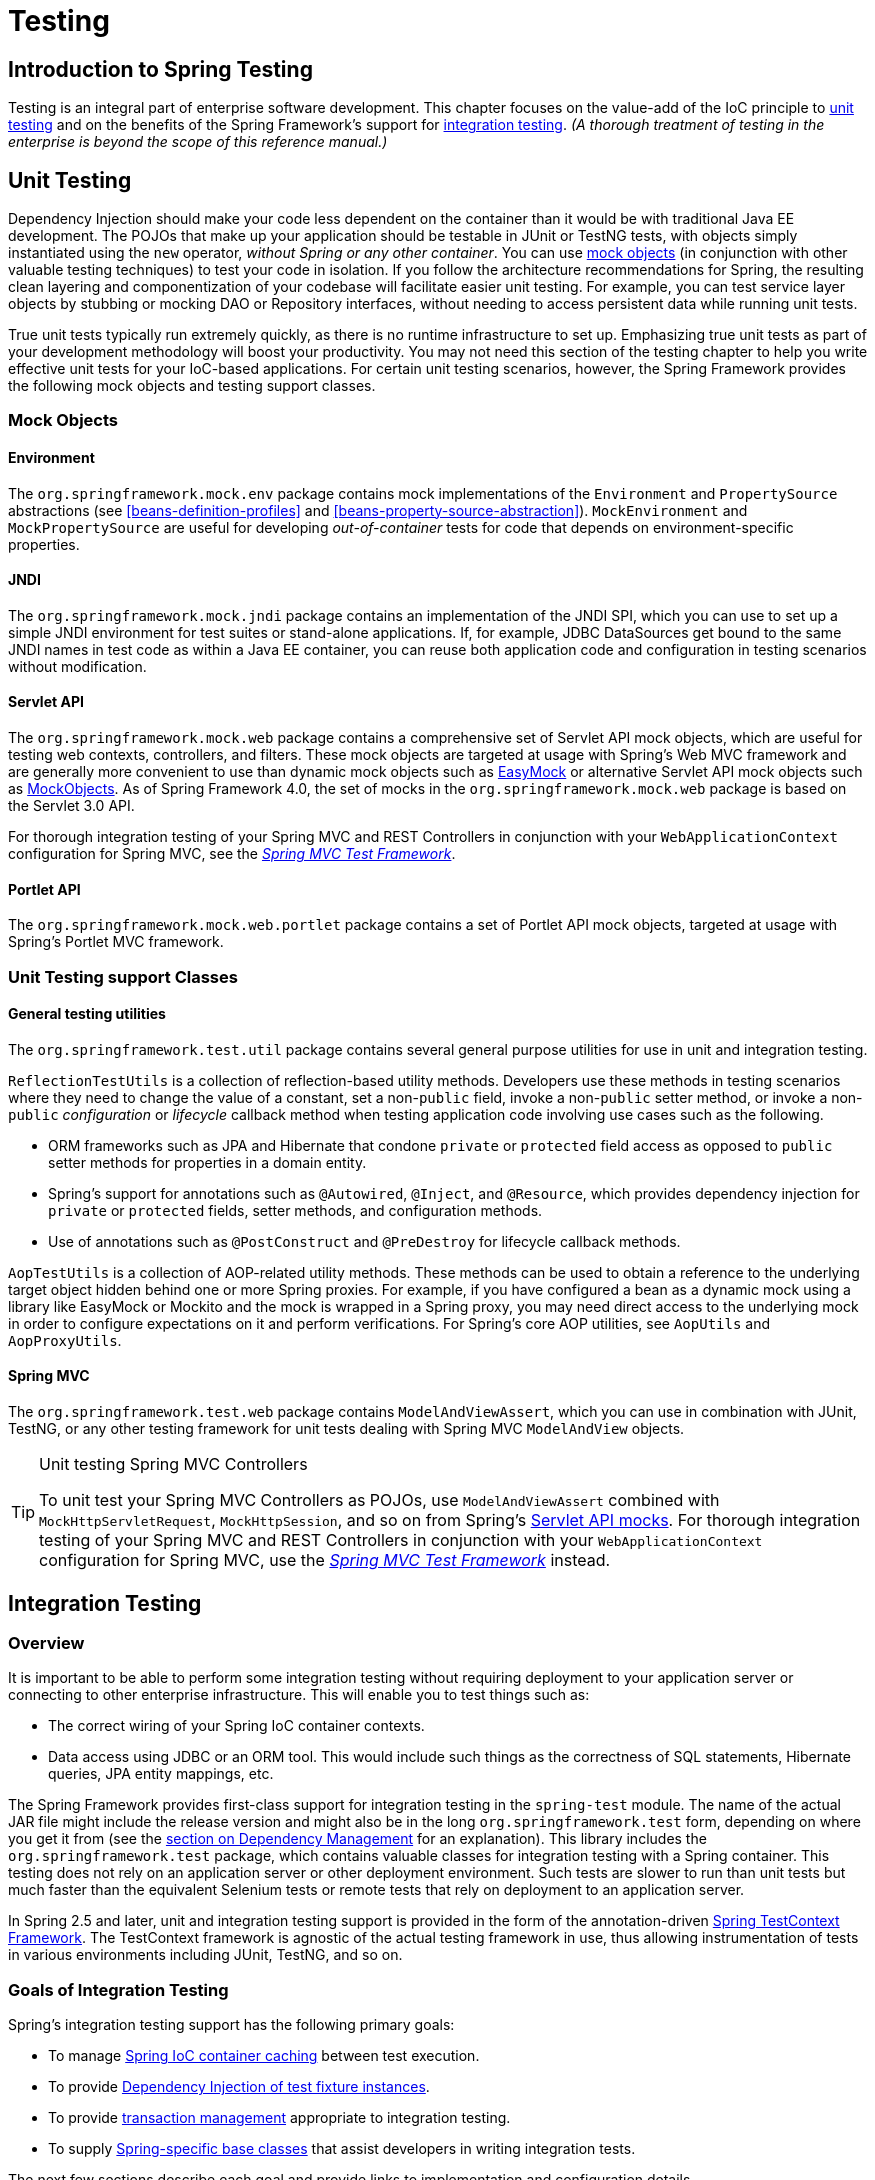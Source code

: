[[testing]]
= Testing

[partintro]
--
The adoption of the test-driven-development (TDD) approach to software
development is certainly advocated by the Spring team, and so coverage of Spring's
support for integration testing is covered (alongside best practices for unit testing).
The Spring team has found that the correct use of IoC certainly does make both unit and
integration testing easier (in that the presence of setter methods and appropriate
constructors on classes makes them easier to wire together in a test without having to
set up service locator registries and suchlike)... the chapter dedicated solely to
testing will hopefully convince you of this as well.
--


[[testing-introduction]]
== Introduction to Spring Testing
Testing is an integral part of enterprise software development. This chapter focuses on
the value-add of the IoC principle to <<unit-testing,unit testing>> and on the benefits
of the Spring Framework's support for <<integration-testing,integration testing>>. __(A
thorough treatment of testing in the enterprise is beyond the scope of this reference
manual.)__




[[unit-testing]]
== Unit Testing
Dependency Injection should make your code less dependent on the container than it would
be with traditional Java EE development. The POJOs that make up your application should
be testable in JUnit or TestNG tests, with objects simply instantiated using the `new`
operator, __without Spring or any other container__. You can use <<mock-objects,mock
objects>> (in conjunction with other valuable testing techniques) to test your code in
isolation. If you follow the architecture recommendations for Spring, the resulting
clean layering and componentization of your codebase will facilitate easier unit
testing. For example, you can test service layer objects by stubbing or mocking DAO or
Repository interfaces, without needing to access persistent data while running unit
tests.

True unit tests typically run extremely quickly, as there is no runtime infrastructure
to set up. Emphasizing true unit tests as part of your development methodology will
boost your productivity. You may not need this section of the testing chapter to help
you write effective unit tests for your IoC-based applications. For certain unit testing
scenarios, however, the Spring Framework provides the following mock objects and testing
support classes.



[[mock-objects]]
=== Mock Objects


[[mock-objects-env]]
==== Environment
The `org.springframework.mock.env` package contains mock implementations of the
`Environment` and `PropertySource` abstractions (see <<beans-definition-profiles>>
and <<beans-property-source-abstraction>>). `MockEnvironment` and
`MockPropertySource` are useful for developing __out-of-container__ tests for code that
depends on environment-specific properties.


[[mock-objects-jndi]]
==== JNDI
The `org.springframework.mock.jndi` package contains an implementation of the JNDI SPI,
which you can use to set up a simple JNDI environment for test suites or stand-alone
applications. If, for example, JDBC ++DataSource++s get bound to the same JNDI names in
test code as within a Java EE container, you can reuse both application code and
configuration in testing scenarios without modification.


[[mock-objects-servlet]]
==== Servlet API
The `org.springframework.mock.web` package contains a comprehensive set of Servlet API
mock objects, which are useful for testing web contexts, controllers, and filters. These
mock objects are targeted at usage with Spring's Web MVC framework and are generally more
convenient to use than dynamic mock objects such as http://www.easymock.org[EasyMock] or
alternative Servlet API mock objects such as http://www.mockobjects.com[MockObjects]. As of
Spring Framework 4.0, the set of mocks in the `org.springframework.mock.web` package is
based on the Servlet 3.0 API.

For thorough integration testing of your Spring MVC and REST ++Controller++s in
conjunction with your `WebApplicationContext` configuration for Spring MVC, see the
<<spring-mvc-test-framework,_Spring MVC Test Framework_>>.


[[mock-objects-portlet]]
==== Portlet API
The `org.springframework.mock.web.portlet` package contains a set of Portlet API mock
objects, targeted at usage with Spring's Portlet MVC framework.



[[unit-testing-support-classes]]
=== Unit Testing support Classes


[[unit-testing-utilities]]
==== General testing utilities
The `org.springframework.test.util` package contains several general purpose utilities
for use in unit and integration testing.

`ReflectionTestUtils` is a collection of reflection-based utility methods. Developers use
these methods in testing scenarios where they need to change the value of a constant, set
a non-`public` field, invoke a non-`public` setter method, or invoke a non-`public`
_configuration_ or _lifecycle_ callback method when testing application code involving
use cases such as the following.

* ORM frameworks such as JPA and Hibernate that condone `private` or `protected` field
  access as opposed to `public` setter methods for properties in a domain entity.
* Spring's support for annotations such as `@Autowired`, `@Inject`, and `@Resource`,
  which provides dependency injection for `private` or `protected` fields, setter
  methods, and configuration methods.
* Use of annotations such as `@PostConstruct` and `@PreDestroy` for lifecycle callback
  methods.

`AopTestUtils` is a collection of AOP-related utility methods. These methods can be used
to obtain a reference to the underlying target object hidden behind one or more Spring
proxies. For example, if you have configured a bean as a dynamic mock using a library
like EasyMock or Mockito and the mock is wrapped in a Spring proxy, you may need direct
access to the underlying mock in order to configure expectations on it and perform
verifications. For Spring's core AOP utilities, see `AopUtils` and `AopProxyUtils`.



[[unit-testing-spring-mvc]]
==== Spring MVC
The `org.springframework.test.web` package contains `ModelAndViewAssert`, which you can
use in combination with JUnit, TestNG, or any other testing framework for unit tests
dealing with Spring MVC `ModelAndView` objects.

.Unit testing Spring MVC Controllers
[TIP]
====
To unit test your Spring MVC ++Controller++s as POJOs, use `ModelAndViewAssert` combined
with `MockHttpServletRequest`, `MockHttpSession`, and so on from Spring's
<<mock-objects-servlet, Servlet API mocks>>. For thorough integration testing of your
Spring MVC and REST ++Controller++s in conjunction with your `WebApplicationContext`
configuration for Spring MVC, use the <<spring-mvc-test-framework,_Spring MVC Test
Framework_>> instead.
====




[[integration-testing]]
== Integration Testing



[[integration-testing-overview]]
=== Overview
It is important to be able to perform some integration testing without requiring
deployment to your application server or connecting to other enterprise infrastructure.
This will enable you to test things such as:

* The correct wiring of your Spring IoC container contexts.
* Data access using JDBC or an ORM tool. This would include such things as the
  correctness of SQL statements, Hibernate queries, JPA entity mappings, etc.

The Spring Framework provides first-class support for integration testing in the
`spring-test` module. The name of the actual JAR file might include the release version
and might also be in the long `org.springframework.test` form, depending on where you
get it from (see the <<dependency-management,section on Dependency Management>> for an
explanation). This library includes the `org.springframework.test` package, which
contains valuable classes for integration testing with a Spring container. This testing
does not rely on an application server or other deployment environment. Such tests are
slower to run than unit tests but much faster than the equivalent Selenium tests or remote
tests that rely on deployment to an application server.

In Spring 2.5 and later, unit and integration testing support is provided in the form of
the annotation-driven <<testcontext-framework,Spring TestContext Framework>>. The
TestContext framework is agnostic of the actual testing framework in use, thus allowing
instrumentation of tests in various environments including JUnit, TestNG, and so on.



[[integration-testing-goals]]
=== Goals of Integration Testing
Spring's integration testing support has the following primary goals:

* To manage <<testing-ctx-management,Spring IoC container caching>> between test
  execution.
* To provide <<testing-fixture-di,Dependency Injection of test fixture instances>>.
* To provide <<testing-tx,transaction management>> appropriate to integration testing.
* To supply <<testing-support-classes,Spring-specific base classes>> that assist
  developers in writing integration tests.

The next few sections describe each goal and provide links to implementation and
configuration details.


[[testing-ctx-management]]
==== Context management and caching
The Spring TestContext Framework provides consistent loading of Spring
++ApplicationContext++s and ++WebApplicationContext++s as well as caching of those
contexts. Support for the caching of loaded contexts is important, because startup time
can become an issue -- not because of the overhead of Spring itself, but because the
objects instantiated by the Spring container take time to instantiate. For example, a
project with 50 to 100 Hibernate mapping files might take 10 to 20 seconds to load the
mapping files, and incurring that cost before running every test in every test fixture
leads to slower overall test runs that reduce developer productivity.

Test classes typically declare either an array of __resource locations__ for XML
configuration metadata -- often in the classpath -- or an array of __annotated classes__
that is used to configure the application. These locations or classes are the same as or
similar to those specified in `web.xml` or other deployment configuration files.

By default, once loaded, the configured `ApplicationContext` is reused for each test.
Thus the setup cost is incurred only once per test suite, and subsequent test execution
is much faster. In this context, the term __test suite__ means all tests run in the same
JVM -- for example, all tests run from an Ant, Maven, or Gradle build for a given
project or module. In the unlikely case that a test corrupts the application context and
requires reloading -- for example, by modifying a bean definition or the state of an
application object -- the TestContext framework can be configured to reload the
configuration and rebuild the application context before executing the next test.

See <<testcontext-ctx-management>> and <<testcontext-ctx-management-caching>> with the
TestContext framework.


[[testing-fixture-di]]
==== Dependency Injection of test fixtures
When the TestContext framework loads your application context, it can optionally
configure instances of your test classes via Dependency Injection. This provides a
convenient mechanism for setting up test fixtures using preconfigured beans from your
application context. A strong benefit here is that you can reuse application contexts
across various testing scenarios (e.g., for configuring Spring-managed object graphs,
transactional proxies, ++DataSource++s, etc.), thus avoiding the need to duplicate
complex test fixture setup for individual test cases.

As an example, consider the scenario where we have a class, `HibernateTitleRepository`,
that implements data access logic for a `Title` domain entity. We want to write
integration tests that test the following areas:

* The Spring configuration: basically, is everything related to the configuration of the
  `HibernateTitleRepository` bean correct and present?
* The Hibernate mapping file configuration: is everything mapped correctly, and are the
  correct lazy-loading settings in place?
* The logic of the `HibernateTitleRepository`: does the configured instance of this
  class perform as anticipated?

See dependency injection of test fixtures with the <<testcontext-fixture-di,TestContext
framework>>.


[[testing-tx]]
==== Transaction management
One common issue in tests that access a real database is their effect on the state of
the persistence store. Even when you're using a development database, changes to the
state may affect future tests. Also, many operations -- such as inserting or modifying
persistent data -- cannot be performed (or verified) outside a transaction.

The TestContext framework addresses this issue. By default, the framework will create
and roll back a transaction for each test. You simply write code that can assume the
existence of a transaction. If you call transactionally proxied objects in your tests,
they will behave correctly, according to their configured transactional semantics. In
addition, if a test method deletes the contents of selected tables while running within
the transaction managed for the test, the transaction will roll back by default, and the
database will return to its state prior to execution of the test. Transactional support
is provided to a test via a `PlatformTransactionManager` bean defined in the test's
application context.

If you want a transaction to commit -- unusual, but occasionally useful when you want a
particular test to populate or modify the database -- the TestContext framework can be
instructed to cause the transaction to commit instead of roll back via the
<<integration-testing-annotations, `@Rollback`>> annotation.

See transaction management with the <<testcontext-tx,TestContext framework>>.


[[testing-support-classes]]
==== Support classes for integration testing
The Spring TestContext Framework provides several `abstract` support classes that
simplify the writing of integration tests. These base test classes provide well-defined
hooks into the testing framework as well as convenient instance variables and methods,
which enable you to access:

* The `ApplicationContext`, for performing explicit bean lookups or testing the state of
  the context as a whole.
* A `JdbcTemplate`, for executing SQL statements to query the database. Such queries can
  be used to confirm database state both __prior to__ and __after__ execution of
  database-related application code, and Spring ensures that such queries run in the
  scope of the same transaction as the application code. When used in conjunction with
  an ORM tool, be sure to avoid <<testcontext-tx-false-positives,false positives>>.

In addition, you may want to create your own custom, application-wide superclass with
instance variables and methods specific to your project.

See support classes for the <<testcontext-support-classes,TestContext framework>>.



[[integration-testing-support-jdbc]]
=== JDBC Testing Support
The `org.springframework.test.jdbc` package contains `JdbcTestUtils`, which is a
collection of JDBC related utility functions intended to simplify standard database
testing scenarios. Specifically, `JdbcTestUtils` provides the following static utility
methods.

* `countRowsInTable(..)`: counts the number of rows in the given table
* `countRowsInTableWhere(..)`: counts the number of rows in the given table, using
the provided `WHERE` clause
* `deleteFromTables(..)`: deletes all rows from the specified tables
* `deleteFromTableWhere(..)`: deletes rows from the given table, using the provided
`WHERE` clause
* `dropTables(..)`: drops the specified tables

__Note that <<testcontext-support-classes-junit4,
`AbstractTransactionalJUnit4SpringContextTests`>> and
<<testcontext-support-classes-testng, `AbstractTransactionalTestNGSpringContextTests`>>
provide convenience methods which delegate to the aforementioned methods in
`JdbcTestUtils`.__

The `spring-jdbc` module provides support for configuring and launching an embedded
database which can be used in integration tests that interact with a database. For
details, see <<jdbc-embedded-database-support>> and
<<jdbc-embedded-database-dao-testing>>.



[[integration-testing-annotations]]
=== Annotations


[[integration-testing-annotations-spring]]
==== Spring Testing Annotations
The Spring Framework provides the following set of __Spring-specific__ annotations that
you can use in your unit and integration tests in conjunction with the TestContext
framework. Refer to the corresponding javadocs for further information, including
default attribute values, attribute aliases, and so on.

* `@ContextConfiguration`

+

Defines class-level metadata that is used to determine how to load and configure an
`ApplicationContext` for integration tests. Specifically, `@ContextConfiguration`
declares the application context resource `locations` or the annotated `classes`
that will be used to load the context.

+

Resource locations are typically XML configuration files located in the classpath;
whereas, annotated classes are typically `@Configuration` classes. However, resource
locations can also refer to files in the file system, and annotated classes can be
component classes, etc.

+

[source,java,indent=0]
[subs="verbatim,quotes"]
----
	**@ContextConfiguration**("/test-config.xml")
	public class XmlApplicationContextTests {
		// class body...
	}
----

+

[source,java,indent=0]
[subs="verbatim,quotes"]
----
	**@ContextConfiguration**(**classes** = TestConfig.class)
	public class ConfigClassApplicationContextTests {
		// class body...
	}
----

+

As an alternative or in addition to declaring resource locations or annotated classes,
`@ContextConfiguration` may be used to declare `ApplicationContextInitializer` classes.

+

[source,java,indent=0]
[subs="verbatim,quotes"]
----
	**@ContextConfiguration**(**initializers** = CustomContextIntializer.class)
	public class ContextInitializerTests {
		// class body...
	}
----

+

`@ContextConfiguration` may optionally be used to declare the `ContextLoader` strategy
as well. Note, however, that you typically do not need to explicitly configure the
loader since the default loader supports either resource `locations` or annotated
`classes` as well as `initializers`.

+

[source,java,indent=0]
[subs="verbatim,quotes"]
----
	**@ContextConfiguration**(**locations** = "/test-context.xml", **loader** = CustomContextLoader.class)
	public class CustomLoaderXmlApplicationContextTests {
		// class body...
	}
----

+

[NOTE]
====
`@ContextConfiguration` provides support for __inheriting__ resource locations or
configuration classes as well as context initializers declared by superclasses by
default.
====

+

See <<testcontext-ctx-management>> and the `@ContextConfiguration` javadocs for
further details.

* `@WebAppConfiguration`

+

A class-level annotation that is used to declare that the `ApplicationContext` loaded
for an integration test should be a `WebApplicationContext`. The mere presence of
`@WebAppConfiguration` on a test class ensures that a `WebApplicationContext` will be
loaded for the test, using the default value of `"file:src/main/webapp"` for the path to
the root of the web application (i.e., the __resource base path__). The resource base
path is used behind the scenes to create a `MockServletContext` which serves as the
`ServletContext` for the test's `WebApplicationContext`.

+

[source,java,indent=0]
[subs="verbatim,quotes"]
----
	@ContextConfiguration
	**@WebAppConfiguration**
	public class WebAppTests {
		// class body...
	}
----

+

To override the default, specify a different base resource path via the __implicit__
`value` attribute. Both `classpath:` and `file:` resource prefixes are supported. If no
resource prefix is supplied the path is assumed to be a file system resource.

+

[source,java,indent=0]
[subs="verbatim,quotes"]
----
	@ContextConfiguration
	**@WebAppConfiguration("classpath:test-web-resources")**
	public class WebAppTests {
		// class body...
	}
----

+

Note that `@WebAppConfiguration` must be used in conjunction with
`@ContextConfiguration`, either within a single test class or within a test class
hierarchy. See the `@WebAppConfiguration` javadocs for further details.

+

* `@ContextHierarchy`

+

A class-level annotation that is used to define a hierarchy of ++ApplicationContext++s
for integration tests. `@ContextHierarchy` should be declared with a list of one or more
`@ContextConfiguration` instances, each of which defines a level in the context
hierarchy. The following examples demonstrate the use of `@ContextHierarchy` within a
single test class; however, `@ContextHierarchy` can also be used within a test class
hierarchy.

+

[source,java,indent=0]
[subs="verbatim,quotes"]
----
	@ContextHierarchy({
		@ContextConfiguration("/parent-config.xml"),
		@ContextConfiguration("/child-config.xml")
	})
	public class ContextHierarchyTests {
		// class body...
	}
----

+

[source,java,indent=0]
[subs="verbatim,quotes"]
----
	@WebAppConfiguration
	@ContextHierarchy({
		@ContextConfiguration(classes = AppConfig.class),
		@ContextConfiguration(classes = WebConfig.class)
	})
	public class WebIntegrationTests {
		// class body...
	}
----

+

If you need to merge or override the configuration for a given level of the context
hierarchy within a test class hierarchy, you must explicitly name that level by
supplying the same value to the `name` attribute in `@ContextConfiguration` at each
corresponding level in the class hierarchy. See
<<testcontext-ctx-management-ctx-hierarchies>> and the `@ContextHierarchy` javadocs
for further examples.

* `@ActiveProfiles`

+

A class-level annotation that is used to declare which __bean definition profiles__
should be active when loading an `ApplicationContext` for test classes.

+

[source,java,indent=0]
[subs="verbatim,quotes"]
----
	@ContextConfiguration
	**@ActiveProfiles**("dev")
	public class DeveloperTests {
		// class body...
	}
----

+

[source,java,indent=0]
[subs="verbatim,quotes"]
----
	@ContextConfiguration
	**@ActiveProfiles**({"dev", "integration"})
	public class DeveloperIntegrationTests {
		// class body...
	}
----

+

[NOTE]
====
`@ActiveProfiles` provides support for __inheriting__ active bean definition profiles
declared by superclasses by default. It is also possible to resolve active bean
definition profiles programmatically by implementing a custom
<<testcontext-ctx-management-env-profiles-ActiveProfilesResolver,`ActiveProfilesResolver`>>
and registering it via the `resolver` attribute of `@ActiveProfiles`.
====

+

See <<testcontext-ctx-management-env-profiles>> and the `@ActiveProfiles` javadocs
for examples and further details.

* `@TestPropertySource`

+

A class-level annotation that is used to configure the locations of properties files and
inlined properties to be added to the set of `PropertySources` in the `Environment` for
an `ApplicationContext` loaded for an integration test.

+ 

Test property sources have higher precedence than those loaded from the operating
system's environment or Java system properties as well as property sources added by the
application declaratively via `@PropertySource` or programmatically. Thus, test property
sources can be used to selectively override properties defined in system and application
property sources. Furthermore, inlined properties have higher precedence than properties
loaded from resource locations.

+

The following example demonstrates how to declare a properties file from the classpath.

+

[source,java,indent=0]
[subs="verbatim,quotes"]
----
	@ContextConfiguration
	**@TestPropertySource**("/test.properties")
	public class MyIntegrationTests {
		// class body...
	}
----

+

The following example demonstrates how to declare _inlined_ properties.

+

[source,java,indent=0]
[subs="verbatim,quotes"]
----
	@ContextConfiguration
	**@TestPropertySource**(properties = { "timezone = GMT", "port: 4242" })
	public class MyIntegrationTests {
		// class body...
	}
----

* `@DirtiesContext`

+

Indicates that the underlying Spring `ApplicationContext` has been __dirtied__ during
the execution of a test (i.e., modified or corrupted in some manner -- for example, by
changing the state of a singleton bean) and should be closed. When an application
context is marked __dirty__, it is removed from the testing framework's cache and
closed. As a consequence, the underlying Spring container will be rebuilt for any
subsequent test that requires a context with the same configuration metadata.

+

`@DirtiesContext` can be used as both a class-level and method-level annotation within
the same class or class hierarchy. In such scenarios, the `ApplicationContext` is marked
as __dirty__ before or after any such annotated method as well as before or after the
current test class, depending on the configured `methodMode` and `classMode`.

+

The following examples explain when the context would be dirtied for various
configuration scenarios:

+

** Before the current test class, when declared on a class with class mode set to
`BEFORE_CLASS`.

+

[source,java,indent=0]
[subs="verbatim,quotes"]
----
	**@DirtiesContext(classMode = BEFORE_CLASS)**
	public class FreshContextTests {
		// some tests that require a new Spring container
	}
----

+

** After the current test class, when declared on a class with class mode set to
`AFTER_CLASS` (i.e., the default class mode).

+

[source,java,indent=0]
[subs="verbatim,quotes"]
----
	**@DirtiesContext**
	public class ContextDirtyingTests {
		// some tests that result in the Spring container being dirtied
	}
----

+

** Before each test method in the current test class, when declared on a class with class
mode set to `BEFORE_EACH_TEST_METHOD.`

+

[source,java,indent=0]
[subs="verbatim,quotes"]
----
	**@DirtiesContext(classMode = BEFORE_EACH_TEST_METHOD)**
	public class FreshContextTests {
		// some tests that require a new Spring container
	}
----

+

** After each test method in the current test class, when declared on a class with class
mode set to `AFTER_EACH_TEST_METHOD.`

+

[source,java,indent=0]
[subs="verbatim,quotes"]
----
	**@DirtiesContext(classMode = AFTER_EACH_TEST_METHOD)**
	public class ContextDirtyingTests {
		// some tests that result in the Spring container being dirtied
	}
----

+

** Before the current test, when declared on a method with the method mode set to
`BEFORE_METHOD`.

+

[source,java,indent=0]
[subs="verbatim,quotes"]
----
	**@DirtiesContext(methodMode = BEFORE_METHOD)**
	@Test
	public void testProcessWhichRequiresFreshAppCtx() {
		// some logic that requires a new Spring container
	}
----

+

** After the current test, when declared on a method with the method mode set to
`AFTER_METHOD` (i.e., the default method mode).

+

[source,java,indent=0]
[subs="verbatim,quotes"]
----
	**@DirtiesContext**
	@Test
	public void testProcessWhichDirtiesAppCtx() {
		// some logic that results in the Spring container being dirtied
	}
----

+

If `@DirtiesContext` is used in a test whose context is configured as part of a context
hierarchy via `@ContextHierarchy`, the `hierarchyMode` flag can be used to control how
the context cache is cleared. By default an __exhaustive__ algorithm will be used that
clears the context cache including not only the current level but also all other context
hierarchies that share an ancestor context common to the current test; all
++ApplicationContext++s that reside in a sub-hierarchy of the common ancestor context
will be removed from the context cache and closed. If the __exhaustive__ algorithm is
overkill for a particular use case, the simpler __current level__ algorithm can be
specified instead, as seen below.

+

[source,java,indent=0]
[subs="verbatim,quotes"]
----
	@ContextHierarchy({
		@ContextConfiguration("/parent-config.xml"),
		@ContextConfiguration("/child-config.xml")
	})
	public class BaseTests {
		// class body...
	}

	public class ExtendedTests extends BaseTests {

		@Test
		@DirtiesContext(**hierarchyMode = CURRENT_LEVEL**)
		public void test() {
			// some logic that results in the child context being dirtied
		}
	}
----

+

For further details regarding the `EXHAUSTIVE` and `CURRENT_LEVEL` algorithms see the
`DirtiesContext.HierarchyMode` javadocs.

* `@TestExecutionListeners`

+

Defines class-level metadata for configuring which ++TestExecutionListener++s should be
registered with the `TestContextManager`. Typically, `@TestExecutionListeners` is used
in conjunction with `@ContextConfiguration`.

+

[source,java,indent=0]
[subs="verbatim,quotes"]
----
	@ContextConfiguration
	**@TestExecutionListeners**({CustomTestExecutionListener.class, AnotherTestExecutionListener.class})
	public class CustomTestExecutionListenerTests {
		// class body...
	}
----

+

`@TestExecutionListeners` supports __inherited__ listeners by default. See the javadocs
for an example and further details.

+

* `@Commit`

+

Indicates that the transaction for a transactional test method should be __committed__
after the test method has completed. `@Commit` can be used as a direct replacement for
`@Rollback(false)` in order to more explicitly convey the intent of the code. Analogous to
`@Rollback`, `@Commit` may also be declared as a class-level or method-level annotation.

+

[source,java,indent=0]
[subs="verbatim,quotes"]
----
	**@Commit**
	@Test
	public void testProcessWithoutRollback() {
		// ...
	}
----

* `@Rollback`

+

Indicates whether the transaction for a transactional test method should be __rolled
back__ after the test method has completed. If `true`, the transaction is rolled back;
otherwise, the transaction is committed. Rollback semantics for integration tests in the
Spring TestContext Framework default to `true` even if `@Rollback` is not explicitly
declared.

+

When declared as a class-level annotation, `@Rollback` defines the default rollback
semantics for all test methods within the test class hierarchy. When declared as a
method-level annotation, `@Rollback` defines rollback semantics for the specific test
method, potentially overriding class-level default rollback semantics.

+

[source,java,indent=0]
[subs="verbatim,quotes"]
----
	**@Rollback**(false)
	@Test
	public void testProcessWithoutRollback() {
		// ...
	}
----

* `@BeforeTransaction`

+

Indicates that the annotated `public void` method should be executed __before__ a
transaction is started for test methods configured to run within a transaction via the
`@Transactional` annotation.

+

[source,java,indent=0]
[subs="verbatim,quotes"]
----
	**@BeforeTransaction**
	public void beforeTransaction() {
		// logic to be executed before a transaction is started
	}
----

* `@AfterTransaction`

+

Indicates that the annotated `public void` method should be executed __after__ a
transaction has ended for test methods configured to run within a transaction via the
`@Transactional` annotation.

+

[source,java,indent=0]
[subs="verbatim,quotes"]
----
	**@AfterTransaction**
	public void afterTransaction() {
		// logic to be executed after a transaction has ended
	}
----

* `@Sql`

+

Used to annotate a test class or test method to configure SQL scripts to be executed
against a given database during integration tests.

+

[source,java,indent=0]
[subs="verbatim,quotes"]
----
	@Test
	**@Sql**({"/test-schema.sql", "/test-user-data.sql"})
	public void userTest {
		// execute code that relies on the test schema and test data
	}
----

+

See <<testcontext-executing-sql-declaratively>> for further details.

* `@SqlConfig`

+

Defines metadata that is used to determine how to parse and execute SQL scripts
configured via the `@Sql` annotation.

+

[source,java,indent=0]
[subs="verbatim,quotes"]
----
	@Test
	@Sql(
		scripts = "/test-user-data.sql",
		config = **@SqlConfig**(commentPrefix = "`", separator = "@@")
	)
	public void userTest {
		// execute code that relies on the test data
	}
----

* `@SqlGroup`

+

A container annotation that aggregates several `@Sql` annotations. Can be used natively,
declaring several nested `@Sql` annotations. Can also be used in conjunction with Java
8's support for repeatable annotations, where `@Sql` can simply be declared several times
on the same class or method, implicitly generating this container annotation.

+

[source,java,indent=0]
[subs="verbatim,quotes"]
----
	@Test
	**@SqlGroup**({
		@Sql(scripts = "/test-schema.sql", config = @SqlConfig(commentPrefix = "`")),
		@Sql("/test-user-data.sql")
	)}
	public void userTest {
		// execute code that uses the test schema and test data
	}
----


[[integration-testing-annotations-standard]]
==== Standard Annotation Support
The following annotations are supported with standard semantics for all configurations
of the Spring TestContext Framework. Note that these annotations are not specific to
tests and can be used anywhere in the Spring Framework.

* `@Autowired`
* `@Qualifier`
* `@Resource` (javax.annotation) _if JSR-250 is present_
* `@Inject` (javax.inject) _if JSR-330 is present_
* `@Named` (javax.inject) _if JSR-330 is present_
* `@PersistenceContext` (javax.persistence) _if JPA is present_
* `@PersistenceUnit` (javax.persistence) _if JPA is present_
* `@Required`
* `@Transactional`

.JSR-250 Lifecycle Annotations
[NOTE]
====
In the Spring TestContext Framework `@PostConstruct` and `@PreDestroy` may be used with
standard semantics on any application components configured in the `ApplicationContext`;
however, these lifecycle annotations have limited usage within an actual test class.

If a method within a test class is annotated with `@PostConstruct`, that method will be
executed before any __before__ methods of the underlying test framework (e.g., methods
annotated with JUnit's `@Before`), and that will apply for every test method in the test
class. On the other hand, if a method within a test class is annotated with
`@PreDestroy`, that method will __never__ be executed. Within a test class it is
therefore recommended to use test lifecycle callbacks from the underlying test framework
instead of `@PostConstruct` and `@PreDestroy`.
====


[[integration-testing-annotations-junit]]
==== Spring JUnit Testing Annotations
The following annotations are __only__ supported when used in conjunction with the
<<testcontext-junit4-runner,SpringJUnit4ClassRunner>>,
<<testcontext-junit4-rules,Spring's JUnit rules>>, or
<<testcontext-support-classes-junit4,Spring's JUnit support classes>>.

* `@IfProfileValue`

+

Indicates that the annotated test is enabled for a specific testing environment. If the
configured `ProfileValueSource` returns a matching `value` for the provided `name`, the
test is enabled. Otherwise, the test will be disabled and effectively _ignored_.

`@IfProfileValue` can be applied at the class level, the method level, or both.
Class-level usage of `@IfProfileValue` takes precedence over method-level usage for any
methods within that class or its subclasses. Specifically, a test is enabled if it is
enabled both at the class level _and_ at the method level; the absence of
`@IfProfileValue` means the test is implicitly enabled. This is analogous to the
semantics of JUnit's `@Ignore` annotation, except that the presence of `@Ignore` always
disables a test.

+

[source,java,indent=0]
[subs="verbatim,quotes"]
----
	**@IfProfileValue**(**name**="java.vendor", **value**="Oracle Corporation")
	@Test
	public void testProcessWhichRunsOnlyOnOracleJvm() {
		// some logic that should run only on Java VMs from Oracle Corporation
	}
----

+

Alternatively, you can configure `@IfProfileValue` with a list of `values` (with __OR__
semantics) to achieve TestNG-like support for __test groups__ in a JUnit environment.
Consider the following example:

+

[source,java,indent=0]
[subs="verbatim,quotes"]
----
	**@IfProfileValue**(**name**="test-groups", **values**={"unit-tests", "integration-tests"})
	@Test
	public void testProcessWhichRunsForUnitOrIntegrationTestGroups() {
		// some logic that should run only for unit and integration test groups
	}
----

+

* `@ProfileValueSourceConfiguration`

+

Class-level annotation that specifies what type of `ProfileValueSource` to use when
retrieving __profile values__ configured through the `@IfProfileValue` annotation. If
`@ProfileValueSourceConfiguration` is not declared for a test,
`SystemProfileValueSource` is used by default.

+

[source,java,indent=0]
[subs="verbatim,quotes"]
----
	**@ProfileValueSourceConfiguration**(CustomProfileValueSource.class)
	public class CustomProfileValueSourceTests {
		// class body...
	}
----

* `@Timed`

+

Indicates that the annotated test method must finish execution in a specified time
period (in milliseconds). If the text execution time exceeds the specified time period,
the test fails.

+

The time period includes execution of the test method itself, any repetitions of the
test (see `@Repeat`), as well as any __set up__ or __tear down__ of the test fixture.

+

[source,java,indent=0]
[subs="verbatim,quotes"]
----
	**@Timed**(millis=1000)
	public void testProcessWithOneSecondTimeout() {
		// some logic that should not take longer than 1 second to execute
	}
----

+

Spring's `@Timed` annotation has different semantics than JUnit's `@Test(timeout=...)`
support. Specifically, due to the manner in which JUnit handles test execution timeouts
(that is, by executing the test method in a separate `Thread`), `@Test(timeout=...)`
preemptively fails the test if the test takes too long. Spring's `@Timed`, on the other
hand, does not preemptively fail the test but rather waits for the test to complete
before failing.

* `@Repeat`

+

Indicates that the annotated test method must be executed repeatedly. The number of
times that the test method is to be executed is specified in the annotation.

+

The scope of execution to be repeated includes execution of the test method itself as
well as any __set up__ or __tear down__ of the test fixture.

+

[source,java,indent=0]
[subs="verbatim,quotes"]
----
	**@Repeat**(10)
	@Test
	public void testProcessRepeatedly() {
		// ...
	}
----


[[integration-testing-annotations-meta]]
==== Meta-Annotation Support for Testing
As of Spring Framework 4.0, it is possible to use test-related annotations as
<<beans-meta-annotations,meta-annotations>> in order to create custom _composed annotations_
and reduce configuration duplication across a test suite.

Each of the following may be used as meta-annotations in conjunction with the
<<testcontext-framework,TestContext framework>>.

* `@ContextConfiguration`
* `@ContextHierarchy`
* `@ActiveProfiles`
* `@TestPropertySource`
* `@DirtiesContext`
* `@WebAppConfiguration`
* `@TestExecutionListeners`
* `@Transactional`
* `@BeforeTransaction`
* `@AfterTransaction`
* `@Rollback`
* `@Sql`
* `@SqlConfig`
* `@SqlGroup`
* `@Repeat`
* `@Timed`
* `@IfProfileValue`
* `@ProfileValueSourceConfiguration`

For example, if we discover that we are repeating the following configuration
across our JUnit-based test suite...

[source,java,indent=0]
[subs="verbatim,quotes"]
----
	@RunWith(SpringJUnit4ClassRunner.class)
	@ContextConfiguration({"/app-config.xml", "/test-data-access-config.xml"})
	@ActiveProfiles("dev")
	@Transactional
	public class OrderRepositoryTests { }

	@RunWith(SpringJUnit4ClassRunner.class)
	@ContextConfiguration({"/app-config.xml", "/test-data-access-config.xml"})
	@ActiveProfiles("dev")
	@Transactional
	public class UserRepositoryTests { }
----

We can reduce the above duplication by introducing a custom _composed annotation_
that centralizes the common test configuration like this:

[source,java,indent=0]
[subs="verbatim,quotes"]
----
	@Target(ElementType.TYPE)
	@Retention(RetentionPolicy.RUNTIME)
	@ContextConfiguration({"/app-config.xml", "/test-data-access-config.xml"})
	@ActiveProfiles("dev")
	@Transactional
	public @interface TransactionalDevTest { }
----

Then we can use our custom `@TransactionalDevTest` annotation to simplify the
configuration of individual test classes as follows:

[source,java,indent=0]
[subs="verbatim,quotes"]
----
	@RunWith(SpringJUnit4ClassRunner.class)
	@TransactionalDevTest
	public class OrderRepositoryTests { }

	@RunWith(SpringJUnit4ClassRunner.class)
	@TransactionalDevTest
	public class UserRepositoryTests { }
----

For further details, consult the <<annotation-programming-model,Spring Annotation Programming Model>>.


[[testcontext-framework]]
=== Spring TestContext Framework
The __Spring TestContext Framework__ (located in the
`org.springframework.test.context` package) provides generic, annotation-driven unit and
integration testing support that is agnostic of the testing framework in use. The
TestContext framework also places a great deal of importance on __convention over
configuration__ with reasonable defaults that can be overridden through annotation-based
configuration.

In addition to generic testing infrastructure, the TestContext framework provides
explicit support for JUnit and TestNG in the form of `abstract` support classes. For
JUnit, Spring also provides a custom JUnit `Runner` that allows one to write so-called
__POJO test classes__. POJO test classes are not required to extend a particular class
hierarchy.

The following section provides an overview of the internals of the TestContext
framework. If you are only interested in using the framework and not necessarily
interested in extending it with your own custom listeners or custom loaders, feel free
to go directly to the configuration (<<testcontext-ctx-management,context management>>,
<<testcontext-fixture-di,dependency injection>>, <<testcontext-tx,transaction
management>>), <<testcontext-support-classes,support classes>>, and
<<integration-testing-annotations,annotation support>> sections.


[[testcontext-key-abstractions]]
==== Key abstractions
The core of the framework consists of the `TestContext` and `TestContextManager` classes
and the `TestExecutionListener`, `ContextLoader`, and `SmartContextLoader` interfaces. A
`TestContextManager` is created on a per-test basis (e.g., for the execution of a single
test method in JUnit). The `TestContextManager` in turn manages a `TestContext` that
holds the context of the current test. The `TestContextManager` also updates the state
of the `TestContext` as the test progresses and delegates to ++TestExecutionListener++s,
which instrument the actual test execution by providing dependency injection, managing
transactions, and so on. A `ContextLoader` (or `SmartContextLoader`) is responsible for
loading an `ApplicationContext` for a given test class. Consult the javadocs and the
Spring test suite for further information and examples of various implementations.

* `TestContext`: Encapsulates the context in which a test is executed, agnostic of the
  actual testing framework in use, and provides context management and caching support
  for the test instance for which it is responsible. The `TestContext` also delegates to
  a `ContextLoader` (or `SmartContextLoader`) to load an `ApplicationContext` if
  requested.
* `TestContextManager`: The main entry point into the __Spring TestContext Framework__,
  which manages a single `TestContext` and signals events to all registered
  ++TestExecutionListener++s at well-defined test execution points:
** prior to any __before class methods__ of a particular testing framework
** test instance preparation
** prior to any __before methods__ of a particular testing framework
** after any __after methods__ of a particular testing framework
** after any __after class methods__ of a particular testing framework
* `TestExecutionListener`: Defines a __listener__ API for reacting to test execution
  events published by the `TestContextManager` with which the listener is registered. See
  <<testcontext-tel-config>>.
* `ContextLoader`: Strategy interface introduced in Spring 2.5 for loading an
  `ApplicationContext` for an integration test managed by the Spring TestContext
  Framework.

+

Implement `SmartContextLoader` instead of this interface in order to provide support for
annotated classes, active bean definition profiles, test property sources, context
hierarchies, and ++WebApplicationContext++s.

* `SmartContextLoader`: Extension of the `ContextLoader` interface introduced in Spring
  3.1.

+

The `SmartContextLoader` SPI supersedes the `ContextLoader` SPI that was introduced in
Spring 2.5. Specifically, a `SmartContextLoader` can choose to process resource
`locations`, annotated `classes`, or context `initializers`. Furthermore, a
`SmartContextLoader` can set active bean definition profiles and test property sources in
the context that it loads.

+

Spring provides the following implementations:

+

** `DelegatingSmartContextLoader`: one of two default loaders which delegates internally
to an `AnnotationConfigContextLoader`, a `GenericXmlContextLoader`, or a
`GenericGroovyXmlContextLoader` depending either on the configuration declared for the
test class or on the presence of default locations or default configuration classes.
Groovy support is only enabled if Groovy is on the classpath.
** `WebDelegatingSmartContextLoader`: one of two default loaders which delegates
internally to an `AnnotationConfigWebContextLoader`, a `GenericXmlWebContextLoader`, or a
`GenericGroovyXmlWebContextLoader` depending either on the configuration declared for the
test class or on the presence of default locations or default configuration classes. A
web `ContextLoader` will only be used if `@WebAppConfiguration` is present on the test
class. Groovy support is only enabled if Groovy is on the classpath.
** `AnnotationConfigContextLoader`: loads a standard `ApplicationContext` from
__annotated classes__.
** `AnnotationConfigWebContextLoader`: loads a `WebApplicationContext` from __annotated
classes__.
** `GenericGroovyXmlContextLoader`: loads a standard `ApplicationContext` from __resource
locations__ that are either Groovy scripts or XML configuration files.
** `GenericGroovyXmlWebContextLoader`: loads a `WebApplicationContext` from __resource
locations__ that are either Groovy scripts or XML configuration files.
** `GenericXmlContextLoader`: loads a standard `ApplicationContext` from XML __resource
locations__.
** `GenericXmlWebContextLoader`: loads a `WebApplicationContext` from XML __resource
locations__.
** `GenericPropertiesContextLoader`: loads a standard `ApplicationContext` from Java
Properties files.

The following sections explain how to configure the TestContext framework through
annotations and provide working examples of how to write unit and integration tests with
the framework.

[[testcontext-tel-config]]
==== TestExecutionListener configuration

Spring provides the following `TestExecutionListener` implementations that are registered
by default, exactly in this order.

* `ServletTestExecutionListener`: configures Servlet API mocks for a
  `WebApplicationContext`
* `DependencyInjectionTestExecutionListener`: provides dependency injection for the test
  instance
* `DirtiesContextTestExecutionListener`: handles the `@DirtiesContext` annotation
* `TransactionalTestExecutionListener`: provides transactional test execution with
  default rollback semantics
* `SqlScriptsTestExecutionListener`: executes SQL scripts configured via the `@Sql`
  annotation

[[testcontext-tel-config-registering-tels]]
===== Registering custom TestExecutionListeners

Custom ++TestExecutionListener++s can be registered for a test class and its subclasses
via the `@TestExecutionListeners` annotation. See
<<integration-testing-annotations,annotation support>> and the javadocs for
`@TestExecutionListeners` for details and examples.

[[testcontext-tel-config-automatic-discovery]]
===== Automatic discovery of default TestExecutionListeners

Registering custom ++TestExecutionListener++s via `@TestExecutionListeners` is suitable
for custom listeners that are used in limited testing scenarios; however, it can become
cumbersome if a custom listener needs to be used across a test suite. To address this
issue, Spring Framework 4.1 supports automatic discovery of _default_
`TestExecutionListener` implementations via the `SpringFactoriesLoader` mechanism.

Specifically, the `spring-test` module declares all core default
++TestExecutionListener++s under the
`org.springframework.test.context.TestExecutionListener` key in its
`META-INF/spring.factories` properties file. Third-party frameworks and developers can
contribute their own ++TestExecutionListener++s to the list of default listeners in the
same manner via their own `META-INF/spring.factories` properties file.

[[testcontext-tel-config-ordering]]
===== Ordering TestExecutionListeners

When the TestContext framework discovers default ++TestExecutionListener++s via the
aforementioned `SpringFactoriesLoader` mechanism, the instantiated listeners are sorted
using Spring's `AnnotationAwareOrderComparator` which honors Spring's `Ordered` interface
and `@Order` annotation for ordering. `AbstractTestExecutionListener` and all default
++TestExecutionListener++s provided by Spring implement `Ordered` with appropriate
values. Third-party frameworks and developers should therefore make sure that their
_default_ ++TestExecutionListener++s are registered in the proper order by implementing
`Ordered` or declaring `@Order`. Consult the javadocs for the `getOrder()` methods of the
core default ++TestExecutionListener++s for details on what values are assigned to each
core listener.

[[testcontext-tel-config-merging]]
===== Merging TestExecutionListeners

If a custom `TestExecutionListener` is registered via `@TestExecutionListeners`, the
_default_ listeners will not be registered. In most common testing scenarios, this
effectively forces the developer to manually declare all default listeners in addition to
any custom listeners. The following listing demonstrates this style of configuration.

[source,java,indent=0]
[subs="verbatim,quotes"]
----
	@ContextConfiguration
	@TestExecutionListeners({
		MyCustomTestExecutionListener.class,
		ServletTestExecutionListener.class,
		DependencyInjectionTestExecutionListener.class,
		DirtiesContextTestExecutionListener.class,
		TransactionalTestExecutionListener.class,
		SqlScriptsTestExecutionListener.class
	})
	public class MyTest {
		// class body...
	}
----

The challenge with this approach is that it requires that the developer know exactly
which listeners are registered by default. Moreover, the set of default listeners can
change from release to release -- for example, `SqlScriptsTestExecutionListener` was
introduced in Spring Framework 4.1. Furthermore, third-party frameworks like Spring
Security register their own default ++TestExecutionListener++s via the aforementioned
<<testcontext-tel-config-automatic-discovery, automatic discovery mechanism>>.

To avoid having to be aware of and re-declare **all** _default_ listeners, the
`mergeMode` attribute of `@TestExecutionListeners` can be set to
`MergeMode.MERGE_WITH_DEFAULTS`. `MERGE_WITH_DEFAULTS` indicates that locally declared
listeners should be merged with the default listeners. The merging algorithm ensures that
duplicates are removed from the list and that the resulting set of merged listeners is
sorted according to the semantics of `AnnotationAwareOrderComparator` as described in
<<testcontext-tel-config-ordering>>. If a listener implements `Ordered` or is annotated
with `@Order` it can influence the position in which it is merged with the defaults;
otherwise, locally declared listeners will simply be appended to the list of default
listeners when merged.

For example, if the `MyCustomTestExecutionListener` class in the previous example
configures its `order` value (for example, `500`) to be less than the order of the
`ServletTestExecutionListener` (which happens to be `1000`), the
`MyCustomTestExecutionListener` can then be automatically merged with the list of
defaults _in front of_ the `ServletTestExecutionListener`, and the previous example could
be replaced with the following.

[source,java,indent=0]
[subs="verbatim,quotes"]
----
	@ContextConfiguration
	@TestExecutionListeners(
		listeners = MyCustomTestExecutionListener.class,
		mergeMode = MERGE_WITH_DEFAULTS
	)
	public class MyTest {
		// class body...
	}
----


[[testcontext-ctx-management]]
==== Context management

Each `TestContext` provides context management and caching support for the test instance
it is responsible for. Test instances do not automatically receive access to the
configured `ApplicationContext`. However, if a test class implements the
`ApplicationContextAware` interface, a reference to the `ApplicationContext` is supplied
to the test instance. Note that `AbstractJUnit4SpringContextTests` and
`AbstractTestNGSpringContextTests` implement `ApplicationContextAware` and therefore
provide access to the `ApplicationContext` automatically.

.@Autowired ApplicationContext
[TIP]
====
As an alternative to implementing the `ApplicationContextAware` interface, you can
inject the application context for your test class through the `@Autowired` annotation
on either a field or setter method. For example:

[source,java,indent=0]
[subs="verbatim,quotes"]
----
	@RunWith(SpringJUnit4ClassRunner.class)
	@ContextConfiguration
	public class MyTest {

		**@Autowired**
		private ApplicationContext applicationContext;

		// class body...
	}
----

Similarly, if your test is configured to load a `WebApplicationContext`, you can inject
the web application context into your test as follows:

[source,java,indent=0]
[subs="verbatim,quotes"]
----
	@RunWith(SpringJUnit4ClassRunner.class)
	**@WebAppConfiguration**
	@ContextConfiguration
	public class MyWebAppTest {
		**@Autowired**
		private WebApplicationContext wac;

		// class body...
	}
----

Dependency injection via `@Autowired` is provided by the
`DependencyInjectionTestExecutionListener` which is configured by default (see
<<testcontext-fixture-di>>).
====

Test classes that use the TestContext framework do not need to extend any particular
class or implement a specific interface to configure their application context. Instead,
configuration is achieved simply by declaring the `@ContextConfiguration` annotation at
the class level. If your test class does not explicitly declare application context
resource `locations` or annotated `classes`, the configured `ContextLoader` determines
how to load a context from a default location or default configuration classes. In
addition to context resource `locations` and annotated `classes`, an application context
can also be configured via application context `initializers`.

The following sections explain how to configure an `ApplicationContext` via XML
configuration files, annotated classes (typically `@Configuration` classes), or context
initializers using Spring's `@ContextConfiguration` annotation. Alternatively, you can
implement and configure your own custom `SmartContextLoader` for advanced use cases.

[[testcontext-ctx-management-xml]]
===== Context configuration with XML resources

To load an `ApplicationContext` for your tests using XML configuration files, annotate
your test class with `@ContextConfiguration` and configure the `locations` attribute with
an array that contains the resource locations of XML configuration metadata. A plain or
relative path -- for example `"context.xml"` -- will be treated as a classpath resource
that is relative to the package in which the test class is defined. A path starting with
a slash is treated as an absolute classpath location, for example
`"/org/example/config.xml"`. A path which represents a resource URL (i.e., a path
prefixed with `classpath:`, `file:`, `http:`, etc.) will be used __as is__.

[source,java,indent=0]
[subs="verbatim,quotes"]
----
	@RunWith(SpringJUnit4ClassRunner.class)
	// ApplicationContext will be loaded from "/app-config.xml" and
	// "/test-config.xml" in the root of the classpath
	**@ContextConfiguration(locations={"/app-config.xml", "/test-config.xml"})**
	public class MyTest {
		// class body...
	}
----

`@ContextConfiguration` supports an alias for the `locations` attribute through the
standard Java `value` attribute. Thus, if you do not need to declare additional
attributes in `@ContextConfiguration`, you can omit the declaration of the `locations`
attribute name and declare the resource locations by using the shorthand format
demonstrated in the following example.

[source,java,indent=0]
[subs="verbatim,quotes"]
----
	@RunWith(SpringJUnit4ClassRunner.class)
	**@ContextConfiguration({"/app-config.xml", "/test-config.xml"})**
	public class MyTest {
		// class body...
	}
----

If you omit both the `locations` and `value` attributes from the `@ContextConfiguration`
annotation, the TestContext framework will attempt to detect a default XML resource
location. Specifically, `GenericXmlContextLoader` and `GenericXmlWebContextLoader` detect
a default location based on the name of the test class. If your class is named
`com.example.MyTest`, `GenericXmlContextLoader` loads your application context from
`"classpath:com/example/MyTest-context.xml"`.

[source,java,indent=0]
[subs="verbatim,quotes"]
----
	package com.example;

	@RunWith(SpringJUnit4ClassRunner.class)
	// ApplicationContext will be loaded from
	// "classpath:com/example/MyTest-context.xml"
	**@ContextConfiguration**
	public class MyTest {
		// class body...
	}
----

[[testcontext-ctx-management-groovy]]
===== Context configuration with Groovy scripts

To load an `ApplicationContext` for your tests using Groovy scripts that utilize the
<<groovy-bean-definition-dsl,Groovy Bean Definition DSL>>, annotate your test class with
`@ContextConfiguration` and configure the `locations` or `value` attribute with an array
that contains the resource locations of Groovy scripts. Resource lookup semantics for
Groovy scripts are the same as those described for <<testcontext-ctx-management-xml,XML
configuration files>>.


.Enabling Groovy script support
[TIP]
====
Support for using Groovy scripts to load an `ApplicationContext` in the Spring
TestContext Framework is enabled automatically if Groovy is on the classpath.
====

[source,java,indent=0]
[subs="verbatim,quotes"]
----
	@RunWith(SpringJUnit4ClassRunner.class)
	// ApplicationContext will be loaded from "/AppConfig.groovy" and
	// "/TestConfig.groovy" in the root of the classpath
	**@ContextConfiguration({"/AppConfig.groovy", "/TestConfig.Groovy"})**
	public class MyTest {
		// class body...
	}
----

If you omit both the `locations` and `value` attributes from the `@ContextConfiguration`
annotation, the TestContext framework will attempt to detect a default Groovy script.
Specifically, `GenericGroovyXmlContextLoader` and `GenericGroovyXmlWebContextLoader`
detect a default location based on the name of the test class. If your class is named
`com.example.MyTest`, the Groovy context loader will load your application context from
`"classpath:com/example/MyTestContext.groovy"`.

[source,java,indent=0]
[subs="verbatim,quotes"]
----
	package com.example;

	@RunWith(SpringJUnit4ClassRunner.class)
	// ApplicationContext will be loaded from
	// "classpath:com/example/MyTestContext.groovy"
	**@ContextConfiguration**
	public class MyTest {
		// class body...
	}
----

.Declaring XML config and Groovy scripts simultaneously
[TIP]
====
Both XML configuration files and Groovy scripts can be declared simultaneously via the
`locations` or `value` attribute of `@ContextConfiguration`. If the path to a configured
resource location ends with `.xml` it will be loaded using an `XmlBeanDefinitionReader`;
otherwise it will be loaded using a `GroovyBeanDefinitionReader`.

The following listing demonstrates how to combine both in an integration test.

[source,java,indent=0]
[subs="verbatim,quotes"]
----
	@RunWith(SpringJUnit4ClassRunner.class)
	// ApplicationContext will be loaded from
	// "/app-config.xml" and "/TestConfig.groovy"
	@ContextConfiguration({ "/app-config.xml", "/TestConfig.groovy" })
	public class MyTest {
		// class body...
	}
----
====

[[testcontext-ctx-management-javaconfig]]
===== Context configuration with annotated classes

To load an `ApplicationContext` for your tests using __annotated classes__ (see
<<beans-java>>), annotate your test class with `@ContextConfiguration` and configure the
`classes` attribute with an array that contains references to annotated classes.

[source,java,indent=0]
[subs="verbatim,quotes"]
----
	@RunWith(SpringJUnit4ClassRunner.class)
	// ApplicationContext will be loaded from AppConfig and TestConfig
	**@ContextConfiguration(classes = {AppConfig.class, TestConfig.class})**
	public class MyTest {
		// class body...
	}
----

.Annotated Classes
[TIP]
====
The term __annotated class__ can refer to any of the following.

* A class annotated with `@Configuration`
* A component (i.e., a class annotated with `@Component`, `@Service`, `@Repository`, etc.)
* A JSR-330 compliant class that is annotated with `javax.inject` annotations
* Any other class that contains `@Bean`-methods

Consult the javadocs of `@Configuration` and `@Bean` for further information regarding
the configuration and semantics of __annotated classes__, paying special attention to
the discussion of __`@Bean` Lite Mode__.
====

If you omit the `classes` attribute from the `@ContextConfiguration` annotation, the
TestContext framework will attempt to detect the presence of default configuration
classes. Specifically, `AnnotationConfigContextLoader` and
`AnnotationConfigWebContextLoader` will detect all `static` nested classes of the test class
that meet the requirements for configuration class implementations as specified in the
`@Configuration` javadocs. In the following example, the `OrderServiceTest` class
declares a `static` nested configuration class named `Config` that will be automatically
used to load the `ApplicationContext` for the test class. Note that the name of the
configuration class is arbitrary. In addition, a test class can contain more than one
`static` nested configuration class if desired.

[source,java,indent=0]
[subs="verbatim,quotes"]
----
	@RunWith(SpringJUnit4ClassRunner.class)
	// ApplicationContext will be loaded from the
	// static nested Config class
	**@ContextConfiguration**
	public class OrderServiceTest {

		@Configuration
		static class Config {

			// this bean will be injected into the OrderServiceTest class
			@Bean
			public OrderService orderService() {
				OrderService orderService = new OrderServiceImpl();
				// set properties, etc.
				return orderService;
			}
		}

		@Autowired
		private OrderService orderService;

		@Test
		public void testOrderService() {
			// test the orderService
		}

	}
----

[[testcontext-ctx-management-mixed-config]]
===== Mixing XML, Groovy scripts, and annotated classes

It may sometimes be desirable to mix XML configuration files, Groovy scripts, and
annotated classes (i.e., typically `@Configuration` classes) to configure an
`ApplicationContext` for your tests. For example, if you use XML configuration in
production, you may decide that you want to use `@Configuration` classes to configure
specific Spring-managed components for your tests, or vice versa.

Furthermore, some third-party frameworks (like Spring Boot) provide first-class support
for loading an `ApplicationContext` from different types of resources simultaneously
(e.g., XML configuration files, Groovy scripts, and `@Configuration` classes). The Spring
Framework historically has not supported this for standard deployments. Consequently,
most of the `SmartContextLoader` implementations that the Spring Framework delivers in
the `spring-test` module support only one resource type per test context; however, this
does not mean that you cannot use both. One exception to the general rule is that the
`GenericGroovyXmlContextLoader` and `GenericGroovyXmlWebContextLoader` support both XML
configuration files and Groovy scripts simultaneously. Furthermore, third-party
frameworks may choose to support the declaration of both `locations` and `classes` via
`@ContextConfiguration`, and with the standard testing support in the TestContext
framework, you have the following options.

If you want to use resource locations (e.g., XML or Groovy) __and__ `@Configuration`
classes to configure your tests, you will have to pick one as the __entry point__, and
that one will have to include or import the other. For example, in XML or Groovy scripts
you can include `@Configuration` classes via component scanning or define them as normal
Spring beans; whereas, in a `@Configuration` class you can use `@ImportResource` to
import XML configuration files. Note that this behavior is semantically equivalent to how
you configure your application in production: in production configuration you will define
either a set of XML or Groovy resource locations or a set of `@Configuration` classes
that your production `ApplicationContext` will be loaded from, but you still have the
freedom to include or import the other type of configuration.

[[testcontext-ctx-management-initializers]]
===== Context configuration with context initializers
To configure an `ApplicationContext` for your tests using context initializers, annotate
your test class with `@ContextConfiguration` and configure the `initializers` attribute
with an array that contains references to classes that implement
`ApplicationContextInitializer`. The declared context initializers will then be used to
initialize the `ConfigurableApplicationContext` that is loaded for your tests. Note that
the concrete `ConfigurableApplicationContext` type supported by each declared
initializer must be compatible with the type of `ApplicationContext` created by the
`SmartContextLoader` in use (i.e., typically a `GenericApplicationContext`).
Furthermore, the order in which the initializers are invoked depends on whether they
implement Spring's `Ordered` interface, are annotated with Spring's `@Order` or the
standard `@Priority` annotation.

[source,java,indent=0]
[subs="verbatim,quotes"]
----
	@RunWith(SpringJUnit4ClassRunner.class)
	// ApplicationContext will be loaded from TestConfig
	// and initialized by TestAppCtxInitializer
	**@ContextConfiguration(
		classes = TestConfig.class,
		initializers = TestAppCtxInitializer.class)**
	public class MyTest {
		// class body...
	}
----

It is also possible to omit the declaration of XML configuration files or annotated
classes in `@ContextConfiguration` entirely and instead declare only
`ApplicationContextInitializer` classes which are then responsible for registering beans
in the context -- for example, by programmatically loading bean definitions from XML
files or configuration classes.

[source,java,indent=0]
[subs="verbatim,quotes"]
----
	@RunWith(SpringJUnit4ClassRunner.class)
	// ApplicationContext will be initialized by EntireAppInitializer
	// which presumably registers beans in the context
	**@ContextConfiguration(initializers = EntireAppInitializer.class)**
	public class MyTest {
		// class body...
	}
----

[[testcontext-ctx-management-inheritance]]
===== Context configuration inheritance
`@ContextConfiguration` supports boolean `inheritLocations` and `inheritInitializers`
attributes that denote whether resource locations or annotated classes and context
initializers declared by superclasses should be __inherited__. The default value for
both flags is `true`. This means that a test class inherits the resource locations or
annotated classes as well as the context initializers declared by any superclasses.
Specifically, the resource locations or annotated classes for a test class are appended
to the list of resource locations or annotated classes declared by superclasses.
Similarly, the initializers for a given test class will be added to the set of
initializers defined by test superclasses. Thus, subclasses have the option
of __extending__ the resource locations, annotated classes, or context initializers.

If the `inheritLocations` or `inheritInitializers` attribute in `@ContextConfiguration`
is set to `false`, the resource locations or annotated classes and the context
initializers, respectively, for the test class __shadow__ and effectively replace the
configuration defined by superclasses.

In the following example that uses XML resource locations, the `ApplicationContext` for
`ExtendedTest` will be loaded from __"base-config.xml"__ __and__
__"extended-config.xml"__, in that order. Beans defined in __"extended-config.xml"__ may
therefore __override__ (i.e., replace) those defined in __"base-config.xml"__.

[source,java,indent=0]
[subs="verbatim,quotes"]
----
	@RunWith(SpringJUnit4ClassRunner.class)
	// ApplicationContext will be loaded from "/base-config.xml"
	// in the root of the classpath
	**@ContextConfiguration("/base-config.xml")**
	public class BaseTest {
		// class body...
	}

	// ApplicationContext will be loaded from "/base-config.xml" and
	// "/extended-config.xml" in the root of the classpath
	**@ContextConfiguration("/extended-config.xml")**
	public class ExtendedTest extends BaseTest {
		// class body...
	}
----

Similarly, in the following example that uses annotated classes, the
`ApplicationContext` for `ExtendedTest` will be loaded from the `BaseConfig` __and__
`ExtendedConfig` classes, in that order. Beans defined in `ExtendedConfig` may therefore
override (i.e., replace) those defined in `BaseConfig`.

[source,java,indent=0]
[subs="verbatim,quotes"]
----
	@RunWith(SpringJUnit4ClassRunner.class)
	// ApplicationContext will be loaded from BaseConfig
	**@ContextConfiguration(classes = BaseConfig.class)**
	public class BaseTest {
		// class body...
	}

	// ApplicationContext will be loaded from BaseConfig and ExtendedConfig
	**@ContextConfiguration(classes = ExtendedConfig.class)**
	public class ExtendedTest extends BaseTest {
		// class body...
	}
----

In the following example that uses context initializers, the `ApplicationContext` for
`ExtendedTest` will be initialized using `BaseInitializer` __and__
`ExtendedInitializer`. Note, however, that the order in which the initializers are
invoked depends on whether they implement Spring's `Ordered` interface, are annotated
with Spring's `@Order` or the standard `@Priority` annotation.

[source,java,indent=0]
[subs="verbatim,quotes"]
----
	@RunWith(SpringJUnit4ClassRunner.class)
	// ApplicationContext will be initialized by BaseInitializer
	**@ContextConfiguration(initializers = BaseInitializer.class)**
	public class BaseTest {
		// class body...
	}

	// ApplicationContext will be initialized by BaseInitializer
	// and ExtendedInitializer
	**@ContextConfiguration(initializers = ExtendedInitializer.class)**
	public class ExtendedTest extends BaseTest {
		// class body...
	}
----

[[testcontext-ctx-management-env-profiles]]
===== Context configuration with environment profiles
Spring 3.1 introduced first-class support in the framework for the notion of
environments and profiles (a.k.a., __bean definition profiles__), and integration tests
can be configured to activate particular bean definition profiles for various testing
scenarios. This is achieved by annotating a test class with the `@ActiveProfiles`
annotation and supplying a list of profiles that should be activated when loading the
`ApplicationContext` for the test.

[NOTE]
====
`@ActiveProfiles` may be used with any implementation of the new `SmartContextLoader`
SPI, but `@ActiveProfiles` is not supported with implementations of the older
`ContextLoader` SPI.
====

Let's take a look at some examples with XML configuration and `@Configuration` classes.

[source,xml,indent=0]
[subs="verbatim,quotes"]
----
	<!-- app-config.xml -->
	<beans xmlns="http://www.springframework.org/schema/beans"
		xmlns:xsi="http://www.w3.org/2001/XMLSchema-instance"
		xmlns:jdbc="http://www.springframework.org/schema/jdbc"
		xmlns:jee="http://www.springframework.org/schema/jee"
		xsi:schemaLocation="...">

		<bean id="transferService"
				class="com.bank.service.internal.DefaultTransferService">
			<constructor-arg ref="accountRepository"/>
			<constructor-arg ref="feePolicy"/>
		</bean>

		<bean id="accountRepository"
				class="com.bank.repository.internal.JdbcAccountRepository">
			<constructor-arg ref="dataSource"/>
		</bean>

		<bean id="feePolicy"
			class="com.bank.service.internal.ZeroFeePolicy"/>

		<beans profile="dev">
			<jdbc:embedded-database id="dataSource">
				<jdbc:script
					location="classpath:com/bank/config/sql/schema.sql"/>
				<jdbc:script
					location="classpath:com/bank/config/sql/test-data.sql"/>
			</jdbc:embedded-database>
		</beans>

		<beans profile="production">
			<jee:jndi-lookup id="dataSource" jndi-name="java:comp/env/jdbc/datasource"/>
		</beans>

		<beans profile="default">
			<jdbc:embedded-database id="dataSource">
				<jdbc:script
					location="classpath:com/bank/config/sql/schema.sql"/>
			</jdbc:embedded-database>
		</beans>

	</beans>
----

[source,java,indent=0]
[subs="verbatim,quotes"]
----
	package com.bank.service;

	@RunWith(SpringJUnit4ClassRunner.class)
	// ApplicationContext will be loaded from "classpath:/app-config.xml"
	@ContextConfiguration("/app-config.xml")
	@ActiveProfiles("dev")
	public class TransferServiceTest {

		@Autowired
		private TransferService transferService;

		@Test
		public void testTransferService() {
			// test the transferService
		}
	}
----

When `TransferServiceTest` is run, its `ApplicationContext` will be loaded from the
`app-config.xml` configuration file in the root of the classpath. If you inspect
`app-config.xml` you'll notice that the `accountRepository` bean has a dependency on a
`dataSource` bean; however, `dataSource` is not defined as a top-level bean. Instead,
`dataSource` is defined three times: in the __production__ profile, the
__dev__ profile, and the __default__ profile.

By annotating `TransferServiceTest` with `@ActiveProfiles("dev")` we instruct the Spring
TestContext Framework to load the `ApplicationContext` with the active profiles set to
`{"dev"}`. As a result, an embedded database will be created and populated with test data,
and the `accountRepository` bean will be wired with a reference to the development
`DataSource`. And that's likely what we want in an integration test.

It is sometimes useful to assign beans to a `default` profile. Beans within the default profile
are only included when no other profile is specifically activated. This can be used to define
_fallback_ beans to be used in the application's default state. For example, you may
explicitly provide a data source for `dev` and `production` profiles, but define an in-memory
data source as a default when neither of these is active.

The following code listings demonstrate how to implement the same configuration and
integration test but using `@Configuration` classes instead of XML.

[source,java,indent=0]
[subs="verbatim,quotes"]
----
	@Configuration
	@Profile("dev")
	public class StandaloneDataConfig {

		@Bean
		public DataSource dataSource() {
			return new EmbeddedDatabaseBuilder()
				.setType(EmbeddedDatabaseType.HSQL)
				.addScript("classpath:com/bank/config/sql/schema.sql")
				.addScript("classpath:com/bank/config/sql/test-data.sql")
				.build();
		}
	}
----

[source,java,indent=0]
[subs="verbatim,quotes"]
----
	@Configuration
	@Profile("production")
	public class JndiDataConfig {

		@Bean(destroyMethod="")
		public DataSource dataSource() throws Exception {
			Context ctx = new InitialContext();
			return (DataSource) ctx.lookup("java:comp/env/jdbc/datasource");
		}
	}
----

[source,java,indent=0]
[subs="verbatim,quotes"]
----
	@Configuration
	@Profile("default")
	public class DefaultDataConfig {

		@Bean
		public DataSource dataSource() {
			return new EmbeddedDatabaseBuilder()
				.setType(EmbeddedDatabaseType.HSQL)
				.addScript("classpath:com/bank/config/sql/schema.sql")
				.build();
		}
	}
----

[source,java,indent=0]
[subs="verbatim,quotes"]
----
	@Configuration
	public class TransferServiceConfig {

		@Autowired DataSource dataSource;

		@Bean
		public TransferService transferService() {
			return new DefaultTransferService(accountRepository(), feePolicy());
		}

		@Bean
		public AccountRepository accountRepository() {
			return new JdbcAccountRepository(dataSource);
		}

		@Bean
		public FeePolicy feePolicy() {
			return new ZeroFeePolicy();
		}

	}
----

[source,java,indent=0]
[subs="verbatim,quotes"]
----
	package com.bank.service;

	@RunWith(SpringJUnit4ClassRunner.class)
	@ContextConfiguration(classes = {
			TransferServiceConfig.class,
			StandaloneDataConfig.class,
			JndiDataConfig.class,
			DefaultDataConfig.class})
	@ActiveProfiles("dev")
	public class TransferServiceTest {

		@Autowired
		private TransferService transferService;

		@Test
		public void testTransferService() {
			// test the transferService
		}
	}
----

In this variation, we have split the XML configuration into four independent
`@Configuration` classes:

* `TransferServiceConfig`: acquires a `dataSource` via dependency injection using
  `@Autowired`
* `StandaloneDataConfig`: defines a `dataSource` for an embedded database suitable for
  developer tests
* `JndiDataConfig`: defines a `dataSource` that is retrieved from JNDI in a production
  environment
* `DefaultDataConfig`: defines a `dataSource` for a default embedded database in case
  no profile is active

As with the XML-based configuration example, we still annotate `TransferServiceTest`
with `@ActiveProfiles("dev")`, but this time we specify all four configuration classes
via the `@ContextConfiguration` annotation. The body of the test class itself remains
completely unchanged.

It is often the case that a single set of profiles is used across multiple test classes
within a given project. Thus, to avoid duplicate declarations of the `@ActiveProfiles`
annotation it is possible to declare `@ActiveProfiles` once on a base class, and
subclasses will automatically inherit the `@ActiveProfiles` configuration from the base
class. In the following example, the declaration of `@ActiveProfiles` (as well as other
annotations) has been moved to an abstract superclass, `AbstractIntegrationTest`.

[source,java,indent=0]
[subs="verbatim,quotes"]
----
	package com.bank.service;

	@RunWith(SpringJUnit4ClassRunner.class)
	@ContextConfiguration(classes = {
			TransferServiceConfig.class,
			StandaloneDataConfig.class,
			JndiDataConfig.class,
			DefaultDataConfig.class})
	@ActiveProfiles("dev")
	public abstract class AbstractIntegrationTest {
	}
----

[source,java,indent=0]
[subs="verbatim,quotes"]
----
	package com.bank.service;

	// "dev" profile inherited from superclass
	public class TransferServiceTest extends AbstractIntegrationTest {

		@Autowired
		private TransferService transferService;

		@Test
		public void testTransferService() {
			// test the transferService
		}
	}
----

`@ActiveProfiles` also supports an `inheritProfiles` attribute that can be used to
disable the inheritance of active profiles.

[source,java,indent=0]
[subs="verbatim,quotes"]
----
	package com.bank.service;

	// "dev" profile overridden with "production"
	@ActiveProfiles(profiles = "production", inheritProfiles = false)
	public class ProductionTransferServiceTest extends AbstractIntegrationTest {
		// test body
	}
----

[[testcontext-ctx-management-env-profiles-ActiveProfilesResolver]]
Furthermore, it is sometimes necessary to resolve active profiles for tests
__programmatically__ instead of declaratively -- for example, based on:

* the current operating system
* whether tests are being executed on a continuous integration build server
* the presence of certain environment variables
* the presence of custom class-level annotations
* etc.

To resolve active bean definition profiles programmatically, simply implement a custom
`ActiveProfilesResolver` and register it via the `resolver` attribute of
`@ActiveProfiles`. The following example demonstrates how to implement and register a
custom `OperatingSystemActiveProfilesResolver`. For further information, refer to the
corresponding javadocs.

[source,java,indent=0]
[subs="verbatim,quotes"]
----
	package com.bank.service;

	// "dev" profile overridden programmatically via a custom resolver
	@ActiveProfiles(
		resolver = OperatingSystemActiveProfilesResolver.class,
		inheritProfiles = false)
	public class TransferServiceTest extends AbstractIntegrationTest {
		// test body
	}
----

[source,java,indent=0]
[subs="verbatim,quotes"]
----
	package com.bank.service.test;

	public class OperatingSystemActiveProfilesResolver implements ActiveProfilesResolver {

		@Override
		String[] resolve(Class<?> testClass) {
			String profile = ...;
			// determine the value of profile based on the operating system
			return new String[] {profile};
		}
	}
----

[[testcontext-ctx-management-property-sources]]
===== Context configuration with test property sources

Spring 3.1 introduced first-class support in the framework for the notion of an
environment with a hierarchy of _property sources_, and since Spring 4.1 integration
tests can be configured with test-specific property sources. In contrast to the
`@PropertySource` annotation used on `@Configuration` classes, the `@TestPropertySource`
annotation can be declared on a test class to declare resource locations for test
properties files or _inlined_ properties. These test property sources will be added to
the set of `PropertySources` in the `Environment` for the `ApplicationContext` loaded
for the annotated integration test.

[NOTE]
====
`@TestPropertySource` may be used with any implementation of the `SmartContextLoader`
SPI, but `@TestPropertySource` is not supported with implementations of the older
`ContextLoader` SPI.

Implementations of `SmartContextLoader` gain access to merged test property source values
via the `getPropertySourceLocations()` and `getPropertySourceProperties()` methods in
`MergedContextConfiguration`.
====

*Declaring test property sources*

Test properties files can be configured via the `locations` or `value` attribute of
`@TestPropertySource` as shown in the following example.

Both traditional and XML-based properties file formats are supported -- for example,
`"classpath:/com/example/test.properties"` or `"file:///path/to/file.xml"`.

Each path will be interpreted as a Spring `Resource`. A plain path -- for example,
`"test.properties"` -- will be treated as a classpath resource that is _relative_ to the
package in which the test class is defined. A path starting with a slash will be treated
as an _absolute_ classpath resource, for example: `"/org/example/test.xml"`. A path which
references a URL (e.g., a path prefixed with `classpath:`, `file:`, `http:`, etc.) will
be loaded using the specified resource protocol. Resource location wildcards (e.g.
`**/*.properties`) are not permitted: each location must evaluate to exactly one
`.properties` or `.xml` resource.

[source,java,indent=0]
[subs="verbatim,quotes"]
----
	@ContextConfiguration
	@TestPropertySource("/test.properties")
	public class MyIntegrationTests {
		// class body...
	}
----

_Inlined_ properties in the form of key-value pairs can be configured via the
`properties` attribute of `@TestPropertySource` as shown in the following example. All
key-value pairs will be added to the enclosing `Environment` as a single test
`PropertySource` with the highest precedence.

The supported syntax for key-value pairs is the same as the syntax defined for entries in
a Java properties file:

* `"key=value"`
* `"key:value"`
* `"key value"`

[source,java,indent=0]
[subs="verbatim,quotes"]
----
	@ContextConfiguration
	@TestPropertySource(properties = {"timezone = GMT", "port: 4242"})
	public class MyIntegrationTests {
		// class body...
	}
----

*Default properties file detection*

If `@TestPropertySource` is declared as an empty annotation (i.e., without explicit
values for the `locations` or `properties` attributes), an attempt will be made to detect
a _default_ properties file relative to the class that declared the annotation. For
example, if the annotated test class is `com.example.MyTest`, the corresponding default
properties file is `"classpath:com/example/MyTest.properties"`. If the default cannot be
detected, an `IllegalStateException` will be thrown.

*Precedence*

Test property sources have higher precedence than those loaded from the operating
system's environment or Java system properties as well as property sources added by the
application declaratively via `@PropertySource` or programmatically. Thus, test property
sources can be used to selectively override properties defined in system and application
property sources. Furthermore, inlined properties have higher precedence than properties
loaded from resource locations.

In the following example, the `timezone` and `port` properties as well as any properties
defined in `"/test.properties"` will override any properties of the same name that are
defined in system and application property sources. Furthermore, if the
`"/test.properties"` file defines entries for the `timezone` and `port` properties those
will be overridden by the _inlined_ properties declared via the `properties` attribute.

[source,java,indent=0]
[subs="verbatim,quotes"]
----
	@ContextConfiguration
	@TestPropertySource(
		locations = "/test.properties",
		properties = {"timezone = GMT", "port: 4242"}
	)
	public class MyIntegrationTests {
		// class body...
	}
----

*Inheriting and overriding test property sources*

`@TestPropertySource` supports boolean `inheritLocations` and `inheritProperties`
attributes that denote whether resource locations for properties files and inlined
properties declared by superclasses should be __inherited__. The default value for both
flags is `true`. This means that a test class inherits the locations and inlined
properties declared by any superclasses. Specifically, the locations and inlined
properties for a test class are appended to the locations and inlined properties declared
by superclasses. Thus, subclasses have the option of __extending__ the locations and
inlined properties. Note that properties that appear later will __shadow__ (i.e..,
override) properties of the same name that appear earlier. In addition, the
aforementioned precedence rules apply for inherited test property sources as well.

If the `inheritLocations` or `inheritProperties` attribute in `@TestPropertySource` is set
to `false`, the locations or inlined properties, respectively, for the test class __shadow__
and effectively replace the configuration defined by superclasses.

In the following example, the `ApplicationContext` for `BaseTest` will be loaded using
only the `"base.properties"` file as a test property source. In contrast, the
`ApplicationContext` for `ExtendedTest` will be loaded using the `"base.properties"`
**and** `"extended.properties"` files as test property source locations.

[source,java,indent=0]
[subs="verbatim,quotes"]
----
	@TestPropertySource("base.properties")
	@ContextConfiguration
	public class BaseTest {
		// ...
	}

	@TestPropertySource("extended.properties")
	@ContextConfiguration
	public class ExtendedTest extends BaseTest {
		// ...
	}
----

In the following example, the `ApplicationContext` for `BaseTest` will be loaded using only
the _inlined_ `key1` property. In contrast, the `ApplicationContext` for `ExtendedTest` will be
loaded using the _inlined_ `key1` and `key2` properties.

[source,java,indent=0]
[subs="verbatim,quotes"]
----
	@TestPropertySource(properties = "key1 = value1")
	@ContextConfiguration
	public class BaseTest {
		// ...
	}

	@TestPropertySource(properties = "key2 = value2")
	@ContextConfiguration
	public class ExtendedTest extends BaseTest {
		// ...
	}
----

[[testcontext-ctx-management-web]]
===== Loading a WebApplicationContext
Spring 3.2 introduced support for loading a `WebApplicationContext` in integration
tests. To instruct the TestContext framework to load a `WebApplicationContext` instead
of a standard `ApplicationContext`, simply annotate the respective test class with
`@WebAppConfiguration`.

The presence of `@WebAppConfiguration` on your test class instructs the TestContext
framework (TCF) that a `WebApplicationContext` (WAC) should be loaded for your
integration tests. In the background the TCF makes sure that a `MockServletContext` is
created and supplied to your test's WAC. By default the base resource path for your
`MockServletContext` will be set to __"src/main/webapp"__. This is interpreted as a path
relative to the root of your JVM (i.e., normally the path to your project). If you're
familiar with the directory structure of a web application in a Maven project, you'll
know that __"src/main/webapp"__ is the default location for the root of your WAR. If you
need to override this default, simply provide an alternate path to the
`@WebAppConfiguration` annotation (e.g., `@WebAppConfiguration("src/test/webapp")`). If
you wish to reference a base resource path from the classpath instead of the file
system, just use Spring's __classpath:__ prefix.

Please note that Spring's testing support for `WebApplicationContexts` is on par with its
support for standard `ApplicationContexts`. When testing with a `WebApplicationContext`
you are free to declare XML configuration files, Groovy scripts, or `@Configuration`
classes via `@ContextConfiguration`. You are of course also free to use any other test
annotations such as `@ActiveProfiles`, `@TestExecutionListeners`, `@Sql`, `@Rollback`,
etc.

The following examples demonstrate some of the various configuration options for loading
a `WebApplicationContext`.

.Conventions
[source,java,indent=0]
[subs="verbatim,quotes"]
----
	@RunWith(SpringJUnit4ClassRunner.class)

	// defaults to "file:src/main/webapp"
	@WebAppConfiguration

	// detects "WacTests-context.xml" in same package
	// or static nested @Configuration class
	@ContextConfiguration

	public class WacTests {
		//...
	}
----

The above example demonstrates the TestContext framework's support for __convention over
configuration__. If you annotate a test class with `@WebAppConfiguration` without
specifying a resource base path, the resource path will effectively default
to __"file:src/main/webapp"__. Similarly, if you declare `@ContextConfiguration` without
specifying resource `locations`, annotated `classes`, or context `initializers`, Spring
will attempt to detect the presence of your configuration using conventions
(i.e., __"WacTests-context.xml"__ in the same package as the `WacTests` class or static
nested `@Configuration` classes).

.Default resource semantics
[source,java,indent=0]
[subs="verbatim,quotes"]
----
	@RunWith(SpringJUnit4ClassRunner.class)

	// file system resource
	@WebAppConfiguration("webapp")

	// classpath resource
	@ContextConfiguration("/spring/test-servlet-config.xml")

	public class WacTests {
		//...
	}
----

This example demonstrates how to explicitly declare a resource base path with
`@WebAppConfiguration` and an XML resource location with `@ContextConfiguration`. The
important thing to note here is the different semantics for paths with these two
annotations. By default, `@WebAppConfiguration` resource paths are file system based;
whereas, `@ContextConfiguration` resource locations are classpath based.

.Explicit resource semantics
[source,java,indent=0]
[subs="verbatim,quotes"]
----
	@RunWith(SpringJUnit4ClassRunner.class)

	// classpath resource
	@WebAppConfiguration("classpath:test-web-resources")

	// file system resource
	@ContextConfiguration("file:src/main/webapp/WEB-INF/servlet-config.xml")

	public class WacTests {
		//...
	}
----

In this third example, we see that we can override the default resource semantics for
both annotations by specifying a Spring resource prefix. Contrast the comments in this
example with the previous example.

.[[testcontext-ctx-management-web-mocks]]Working with Web Mocks
--
To provide comprehensive web testing support, Spring 3.2 introduced a
`ServletTestExecutionListener` that is enabled by default. When testing against a
`WebApplicationContext` this <<testcontext-key-abstractions,TestExecutionListener>> sets
up default thread-local state via Spring Web's `RequestContextHolder` before each test
method and creates a `MockHttpServletRequest`, `MockHttpServletResponse`, and
`ServletWebRequest` based on the base resource path configured via
`@WebAppConfiguration`. `ServletTestExecutionListener` also ensures that the
`MockHttpServletResponse` and `ServletWebRequest` can be injected into the test
instance, and once the test is complete it cleans up thread-local state.

Once you have a `WebApplicationContext` loaded for your test you might find that you
need to interact with the web mocks -- for example, to set up your test fixture or to
perform assertions after invoking your web component. The following example demonstrates
which mocks can be autowired into your test instance. Note that the
`WebApplicationContext` and `MockServletContext` are both cached across the test suite;
whereas, the other mocks are managed per test method by the
`ServletTestExecutionListener`.

.Injecting mocks
[source,java,indent=0]
[subs="verbatim,quotes"]
----
	@WebAppConfiguration
	@ContextConfiguration
	public class WacTests {

		@Autowired
		WebApplicationContext wac; // cached

		@Autowired
		MockServletContext servletContext; // cached

		@Autowired
		MockHttpSession session;

		@Autowired
		MockHttpServletRequest request;

		@Autowired
		MockHttpServletResponse response;

		@Autowired
		ServletWebRequest webRequest;

		//...
	}
----
--

[[testcontext-ctx-management-caching]]
===== Context caching

Once the TestContext framework loads an `ApplicationContext` (or `WebApplicationContext`)
for a test, that context will be cached and reused for __all__ subsequent tests that
declare the same unique context configuration within the same test suite. To understand
how caching works, it is important to understand what is meant by __unique__ and __test
suite__.

An `ApplicationContext` can be __uniquely__ identified by the combination of
configuration parameters that are used to load it. Consequently, the unique combination
of configuration parameters are used to generate a __key__ under which the context is
cached. The TestContext framework uses the following configuration parameters to build
the context cache key:

* `locations` __(from @ContextConfiguration)__
* `classes` __(from @ContextConfiguration)__
* `contextInitializerClasses` __(from @ContextConfiguration)__
* `contextLoader` __(from @ContextConfiguration)__
* `parent` __(from @ContextHierarchy)__
* `activeProfiles` __(from @ActiveProfiles)__
* `propertySourceLocations` __(from @TestPropertySource)__
* `propertySourceProperties` __(from @TestPropertySource)__
* `resourceBasePath` __(from @WebAppConfiguration)__

For example, if `TestClassA` specifies `{"app-config.xml", "test-config.xml"}` for the
`locations` (or `value`) attribute of `@ContextConfiguration`, the TestContext framework
will load the corresponding `ApplicationContext` and store it in a `static` context cache
under a key that is based solely on those locations. So if `TestClassB` also defines
`{"app-config.xml", "test-config.xml"}` for its locations (either explicitly or
implicitly through inheritance) but does not define `@WebAppConfiguration`, a different
`ContextLoader`, different active profiles, different context initializers, different
test property sources, or a different parent context, then the same `ApplicationContext`
will be shared by both test classes. This means that the setup cost for loading an
application context is incurred only once (per test suite), and subsequent test execution
is much faster.

.Test suites and forked processes
[NOTE]
====
The Spring TestContext framework stores application contexts in a __static__ cache. This
means that the context is literally stored in a `static` variable. In other words, if
tests execute in separate processes the static cache will be cleared between each test
execution, and this will effectively disable the caching mechanism.

To benefit from the caching mechanism, all tests must run within the same process or
test suite. This can be achieved by executing all tests as a group within an IDE.
Similarly, when executing tests with a build framework such as Ant, Maven, or Gradle it
is important to make sure that the build framework does not __fork__ between tests. For
example, if the
http://maven.apache.org/plugins/maven-surefire-plugin/test-mojo.html#forkMode[forkMode]
for the Maven Surefire plug-in is set to `always` or `pertest`, the TestContext
framework will not be able to cache application contexts between test classes and the
build process will run significantly slower as a result.
====

Since having a large number of application contexts loaded within a given test suite can
cause the suite to take an unnecessarily long time to execute, it is often beneficial to
know exactly how many contexts have been loaded and cached. To view the statistics for
the underlying context cache, simply set the log level for the
`org.springframework.test.context.cache` logging category to `DEBUG`.

In the unlikely case that a test corrupts the application context and requires reloading
-- for example, by modifying a bean definition or the state of an application object --
you can annotate your test class or test method with `@DirtiesContext` (see the
discussion of `@DirtiesContext` in <<integration-testing-annotations-spring>>). This
instructs Spring to remove the context from the cache and rebuild the application
context before executing the next test. Note that support for the `@DirtiesContext`
annotation is provided by the `DirtiesContextTestExecutionListener` which is enabled by
default.


[[testcontext-ctx-management-ctx-hierarchies]]
===== Context hierarchies

When writing integration tests that rely on a loaded Spring `ApplicationContext`, it is
often sufficient to test against a single context; however, there are times when it is
beneficial or even necessary to test against a hierarchy of ++ApplicationContext++s. For
example, if you are developing a Spring MVC web application you will typically have a
root `WebApplicationContext` loaded via Spring's `ContextLoaderListener` and a child
`WebApplicationContext` loaded via Spring's `DispatcherServlet`. This results in a
parent-child context hierarchy where shared components and infrastructure configuration
are declared in the root context and consumed in the child context by web-specific
components. Another use case can be found in Spring Batch applications where you often
have a parent context that provides configuration for shared batch infrastructure and a
child context for the configuration of a specific batch job.

As of Spring Framework 3.2.2, it is possible to write integration tests that use context
hierarchies by declaring context configuration via the `@ContextHierarchy` annotation,
either on an individual test class or within a test class hierarchy. If a context
hierarchy is declared on multiple classes within a test class hierarchy it is also
possible to merge or override the context configuration for a specific, named level in
the context hierarchy. When merging configuration for a given level in the hierarchy the
configuration resource type (i.e., XML configuration files or annotated classes) must be
consistent; otherwise, it is perfectly acceptable to have different levels in a context
hierarchy configured using different resource types.

The following JUnit-based examples demonstrate common configuration scenarios for
integration tests that require the use of context hierarchies.

.Single test class with context hierarchy
--
`ControllerIntegrationTests` represents a typical integration testing scenario for a
Spring MVC web application by declaring a context hierarchy consisting of two levels,
one for the __root__ WebApplicationContext (loaded using the `TestAppConfig`
`@Configuration` class) and one for the __dispatcher servlet__ `WebApplicationContext`
(loaded using the `WebConfig` `@Configuration` class). The `WebApplicationContext` that
is __autowired__ into the test instance is the one for the child context (i.e., the
lowest context in the hierarchy).

[source,java,indent=0]
[subs="verbatim,quotes"]
----
	@RunWith(SpringJUnit4ClassRunner.class)
	@WebAppConfiguration
	@ContextHierarchy({
		@ContextConfiguration(classes = TestAppConfig.class),
		@ContextConfiguration(classes = WebConfig.class)
	})
	public class ControllerIntegrationTests {

		@Autowired
		private WebApplicationContext wac;

		// ...
	}
----

--


.Class hierarchy with implicit parent context
--
The following test classes define a context hierarchy within a test class hierarchy.
`AbstractWebTests` declares the configuration for a root `WebApplicationContext` in a
Spring-powered web application. Note, however, that `AbstractWebTests` does not declare
`@ContextHierarchy`; consequently, subclasses of `AbstractWebTests` can optionally
participate in a context hierarchy or simply follow the standard semantics for
`@ContextConfiguration`. `SoapWebServiceTests` and `RestWebServiceTests` both extend
`AbstractWebTests` and define a context hierarchy via `@ContextHierarchy`. The result is
that three application contexts will be loaded (one for each declaration of
`@ContextConfiguration`), and the application context loaded based on the configuration
in `AbstractWebTests` will be set as the parent context for each of the contexts loaded
for the concrete subclasses.

[source,java,indent=0]
[subs="verbatim,quotes"]
----
	@RunWith(SpringJUnit4ClassRunner.class)
	@WebAppConfiguration
	@ContextConfiguration("file:src/main/webapp/WEB-INF/applicationContext.xml")
	public abstract class AbstractWebTests {}

	@ContextHierarchy(@ContextConfiguration("/spring/soap-ws-config.xml")
	public class SoapWebServiceTests extends AbstractWebTests {}

	@ContextHierarchy(@ContextConfiguration("/spring/rest-ws-config.xml")
	public class RestWebServiceTests extends AbstractWebTests {}
----
--


.Class hierarchy with merged context hierarchy configuration
--
The following classes demonstrate the use of __named__ hierarchy levels in order to
__merge__ the configuration for specific levels in a context hierarchy. `BaseTests`
defines two levels in the hierarchy, `parent` and `child`. `ExtendedTests` extends
`BaseTests` and instructs the Spring TestContext Framework to merge the context
configuration for the `child` hierarchy level, simply by ensuring that the names
declared via the `name` attribute in `@ContextConfiguration` are both `"child"`. The
result is that three application contexts will be loaded: one for `"/app-config.xml"`,
one for `"/user-config.xml"`, and one for `{"/user-config.xml", "/order-config.xml"}`.
As with the previous example, the application context loaded from `"/app-config.xml"`
will be set as the parent context for the contexts loaded from `"/user-config.xml"`
and `{"/user-config.xml", "/order-config.xml"}`.

[source,java,indent=0]
[subs="verbatim,quotes"]
----
	@RunWith(SpringJUnit4ClassRunner.class)
	@ContextHierarchy({
		@ContextConfiguration(name = "parent", locations = "/app-config.xml"),
		@ContextConfiguration(name = "child", locations = "/user-config.xml")
	})
	public class BaseTests {}

	@ContextHierarchy(
		@ContextConfiguration(name = "child", locations = "/order-config.xml")
	)
	public class ExtendedTests extends BaseTests {}
----
--

.Class hierarchy with overridden context hierarchy configuration
--
In contrast to the previous example, this example demonstrates how to __override__ the
configuration for a given named level in a context hierarchy by setting the
`inheritLocations` flag in `@ContextConfiguration` to `false`. Consequently, the
application context for `ExtendedTests` will be loaded only from
`"/test-user-config.xml"` and will have its parent set to the context loaded from
`"/app-config.xml"`.

[source,java,indent=0]
[subs="verbatim,quotes"]
----
	@RunWith(SpringJUnit4ClassRunner.class)
	@ContextHierarchy({
		@ContextConfiguration(name = "parent", locations = "/app-config.xml"),
		@ContextConfiguration(name = "child", locations = "/user-config.xml")
	})
	public class BaseTests {}

	@ContextHierarchy(
		@ContextConfiguration(
			name = "child",
			locations = "/test-user-config.xml",
			inheritLocations = false
	))
	public class ExtendedTests extends BaseTests {}
----

.Dirtying a context within a context hierarchy
[NOTE]
====
If `@DirtiesContext` is used in a test whose context is configured as part of a context
hierarchy, the `hierarchyMode` flag can be used to control how the context cache is
cleared. For further details consult the discussion of `@DirtiesContext` in
<<integration-testing-annotations-spring,Spring Testing Annotations>> and the
`@DirtiesContext` javadocs.
====
--


[[testcontext-fixture-di]]
==== Dependency injection of test fixtures
When you use the `DependencyInjectionTestExecutionListener` -- which is configured by
default -- the dependencies of your test instances are __injected__ from beans in the
application context that you configured with `@ContextConfiguration`. You may use setter
injection, field injection, or both, depending on which annotations you choose and
whether you place them on setter methods or fields. For consistency with the annotation
support introduced in Spring 2.5 and 3.0, you can use Spring's `@Autowired` annotation
or the `@Inject` annotation from JSR 300.

[TIP]
====

The TestContext framework does not instrument the manner in which a test instance is
instantiated. Thus the use of `@Autowired` or `@Inject` for constructors has no effect
for test classes.
====

Because `@Autowired` is used to perform <<beans-factory-autowire, __autowiring by type__
>>, if you have multiple bean definitions of the same type, you cannot rely on this
approach for those particular beans. In that case, you can use `@Autowired` in
conjunction with `@Qualifier`. As of Spring 3.0 you may also choose to use `@Inject` in
conjunction with `@Named`. Alternatively, if your test class has access to its
`ApplicationContext`, you can perform an explicit lookup by using (for example) a call
to `applicationContext.getBean("titleRepository")`.

If you do not want dependency injection applied to your test instances, simply do not
annotate fields or setter methods with `@Autowired` or `@Inject`. Alternatively, you can
disable dependency injection altogether by explicitly configuring your class with
`@TestExecutionListeners` and omitting `DependencyInjectionTestExecutionListener.class`
from the list of listeners.

Consider the scenario of testing a `HibernateTitleRepository` class, as outlined in the
<<integration-testing-goals,Goals>> section. The next two code listings demonstrate the
use of `@Autowired` on fields and setter methods. The application context configuration
is presented after all sample code listings.

[NOTE]
====
The dependency injection behavior in the following code listings is not specific to
JUnit. The same DI techniques can be used in conjunction with any testing framework.

The following examples make calls to static assertion methods such as `assertNotNull()`
but without prepending the call with `Assert`. In such cases, assume that the method was
properly imported through an `import static` declaration that is not shown in the
example.
====

The first code listing shows a JUnit-based implementation of the test class that uses
`@Autowired` for field injection.

[source,java,indent=0]
[subs="verbatim,quotes"]
----
	@RunWith(SpringJUnit4ClassRunner.class)
	// specifies the Spring configuration to load for this test fixture
	**@ContextConfiguration("repository-config.xml")**
	public class HibernateTitleRepositoryTests {

		// this instance will be dependency injected by type
		**@Autowired**
		private HibernateTitleRepository titleRepository;

		@Test
		public void findById() {
			Title title = titleRepository.findById(new Long(10));
			assertNotNull(title);
		}
	}
----

Alternatively, you can configure the class to use `@Autowired` for setter injection as
seen below.

[source,java,indent=0]
[subs="verbatim,quotes"]
----
	@RunWith(SpringJUnit4ClassRunner.class)
	// specifies the Spring configuration to load for this test fixture
	**@ContextConfiguration("repository-config.xml")**
	public class HibernateTitleRepositoryTests {

		// this instance will be dependency injected by type
		private HibernateTitleRepository titleRepository;

		**@Autowired**
		public void setTitleRepository(HibernateTitleRepository titleRepository) {
			this.titleRepository = titleRepository;
		}

		@Test
		public void findById() {
			Title title = titleRepository.findById(new Long(10));
			assertNotNull(title);
		}
	}
----

The preceding code listings use the same XML context file referenced by the
`@ContextConfiguration` annotation (that is, `repository-config.xml`), which looks like
this:

[source,xml,indent=0]
[subs="verbatim,quotes"]
----
	<?xml version="1.0" encoding="UTF-8"?>
	<beans xmlns="http://www.springframework.org/schema/beans"
		xmlns:xsi="http://www.w3.org/2001/XMLSchema-instance"
		xsi:schemaLocation="http://www.springframework.org/schema/beans
			http://www.springframework.org/schema/beans/spring-beans.xsd">

		<!-- this bean will be injected into the HibernateTitleRepositoryTests class -->
		<bean id="**titleRepository**" class="**com.foo.repository.hibernate.HibernateTitleRepository**">
			<property name="sessionFactory" ref="sessionFactory"/>
		</bean>

		<bean id="sessionFactory" class="org.springframework.orm.hibernate3.LocalSessionFactoryBean">
			<!-- configuration elided for brevity -->
		</bean>

	</beans>
----

[NOTE]
====
If you are extending from a Spring-provided test base class that happens to use
`@Autowired` on one of its setter methods, you might have multiple beans of the affected
type defined in your application context: for example, multiple `DataSource` beans. In
such a case, you can override the setter method and use the `@Qualifier` annotation to
indicate a specific target bean as follows, but make sure to delegate to the overridden
method in the superclass as well.

[source,java,indent=0]
[subs="verbatim,quotes"]
----
	// ...

		@Autowired
		@Override
		public void setDataSource(**@Qualifier("myDataSource")** DataSource dataSource) {
			**super**.setDataSource(dataSource);
		}

	// ...
----

The specified qualifier value indicates the specific `DataSource` bean to inject,
narrowing the set of type matches to a specific bean. Its value is matched against
`<qualifier>` declarations within the corresponding `<bean>` definitions. The bean name
is used as a fallback qualifier value, so you may effectively also point to a specific
bean by name there (as shown above, assuming that "myDataSource" is the bean id).
====


[[testcontext-web-scoped-beans]]
==== Testing request and session scoped beans

<<beans-factory-scopes-other,Request and session scoped beans>> have been supported by
Spring for several years now, but it's always been a bit non-trivial to test them. As of
Spring 3.2 it's a breeze to test your request-scoped and session-scoped beans by
following these steps.

* Ensure that a `WebApplicationContext` is loaded for your test by annotating your test
  class with `@WebAppConfiguration`.
* Inject the mock request or session into your test instance and prepare your test
  fixture as appropriate.
* Invoke your web component that you retrieved from the configured
  `WebApplicationContext` (i.e., via dependency injection).
* Perform assertions against the mocks.

The following code snippet displays the XML configuration for a login use case. Note
that the `userService` bean has a dependency on a request-scoped `loginAction` bean.
Also, the `LoginAction` is instantiated using <<expressions,SpEL expressions>> that
retrieve the username and password from the current HTTP request. In our test, we will
want to configure these request parameters via the mock managed by the TestContext
framework.

.Request-scoped bean configuration
[source,xml,indent=0]
[subs="verbatim,quotes"]
----
	<beans>

		<bean id="userService"
				class="com.example.SimpleUserService"
				c:loginAction-ref="loginAction" />

		<bean id="loginAction" class="com.example.LoginAction"
				c:username="#{request.getParameter(''user'')}"
				c:password="#{request.getParameter(''pswd'')}"
				scope="request">
			<aop:scoped-proxy />
		</bean>

	</beans>
----

In `RequestScopedBeanTests` we inject both the `UserService` (i.e., the subject under
test) and the `MockHttpServletRequest` into our test instance. Within our
`requestScope()` test method we set up our test fixture by setting request parameters in
the provided `MockHttpServletRequest`. When the `loginUser()` method is invoked on our
`userService` we are assured that the user service has access to the request-scoped
`loginAction` for the current `MockHttpServletRequest` (i.e., the one we just set
parameters in). We can then perform assertions against the results based on the known
inputs for the username and password.

.Request-scoped bean test
[source,java,indent=0]
[subs="verbatim,quotes"]
----
	@RunWith(SpringJUnit4ClassRunner.class)
	@ContextConfiguration
	@WebAppConfiguration
	public class RequestScopedBeanTests {

		@Autowired UserService userService;
		@Autowired MockHttpServletRequest request;

		@Test
		public void requestScope() {

			request.setParameter("user", "enigma");
			request.setParameter("pswd", "$pr!ng");

			LoginResults results = userService.loginUser();

			// assert results
		}
	}
----

The following code snippet is similar to the one we saw above for a request-scoped bean;
however, this time the `userService` bean has a dependency on a session-scoped
`userPreferences` bean. Note that the `UserPreferences` bean is instantiated using a
SpEL expression that retrieves the __theme__ from the current HTTP session. In our test,
we will need to configure a theme in the mock session managed by the TestContext
framework.

.Session-scoped bean configuration
[source,xml,indent=0]
[subs="verbatim,quotes"]
----
	<beans>

		<bean id="userService"
				class="com.example.SimpleUserService"
				c:userPreferences-ref="userPreferences" />

		<bean id="userPreferences"
				class="com.example.UserPreferences"
				c:theme="#{session.getAttribute(''theme'')}"
				scope="session">
			<aop:scoped-proxy />
		</bean>

	</beans>
----

In `SessionScopedBeanTests` we inject the `UserService` and the `MockHttpSession` into
our test instance. Within our `sessionScope()` test method we set up our test fixture by
setting the expected "theme" attribute in the provided `MockHttpSession`. When the
`processUserPreferences()` method is invoked on our `userService` we are assured that
the user service has access to the session-scoped `userPreferences` for the current
`MockHttpSession`, and we can perform assertions against the results based on the
configured theme.

.Session-scoped bean test
[source,java,indent=0]
[subs="verbatim,quotes"]
----
	@RunWith(SpringJUnit4ClassRunner.class)
	@ContextConfiguration
	@WebAppConfiguration
	public class SessionScopedBeanTests {

		@Autowired UserService userService;
		@Autowired MockHttpSession session;

		@Test
		public void sessionScope() throws Exception {

			session.setAttribute("theme", "blue");

			Results results = userService.processUserPreferences();

			// assert results
		}
	}
----

[[testcontext-tx]]
==== Transaction management

In the TestContext framework, transactions are managed by the
`TransactionalTestExecutionListener` which is configured by default, even if you do not
explicitly declare `@TestExecutionListeners` on your test class. To enable support for
transactions, however, you must configure a `PlatformTransactionManager` bean in the
`ApplicationContext` that is loaded via `@ContextConfiguration` semantics (further
details are provided below). In addition, you must declare Spring's `@Transactional`
annotation either at the class or method level for your tests.

[[testcontext-tx-test-managed-transactions]]
===== Test-managed transactions

_Test-managed transactions_ are transactions that are managed _declaratively_ via the
`TransactionalTestExecutionListener` or _programmatically_ via `TestTransaction` (see
below). Such transactions should not be confused with _Spring-managed transactions_
(i.e., those managed directly by Spring within the `ApplicationContext` loaded for tests)
or _application-managed transactions_ (i.e., those managed programmatically within
application code that is invoked via tests). Spring-managed and application-managed
transactions will typically participate in test-managed transactions; however, caution
should be taken if Spring-managed or application-managed transactions are configured with
any _propagation_ type other than `REQUIRED` or `SUPPORTS` (see the discussion on
<<tx-propagation,transaction propagation>> for details).

[[testcontext-tx-enabling-transactions]]
===== Enabling and disabling transactions

Annotating a test method with `@Transactional` causes the test to be run within a
transaction that will, by default, be automatically rolled back after completion of the
test. If a test class is annotated with `@Transactional`, each test method within that
class hierarchy will be run within a transaction. Test methods that are not annotated
with `@Transactional` (at the class or method level) will not be run within a
transaction. Furthermore, tests that are annotated with `@Transactional` but have the
`propagation` type set to `NOT_SUPPORTED` will not be run within a transaction.

__Note that <<testcontext-support-classes-junit4,
`AbstractTransactionalJUnit4SpringContextTests`>> and
<<testcontext-support-classes-testng, `AbstractTransactionalTestNGSpringContextTests`>>
are preconfigured for transactional support at the class level.__

The following example demonstrates a common scenario for writing an integration test for
a Hibernate-based `UserRepository`. As explained in
<<testcontext-tx-rollback-and-commit-behavior>>, there is no need to clean up the
database after the `createUser()` method is executed since any changes made to the
database will be automatically rolled back by the `TransactionalTestExecutionListener`.
See <<testing-examples-petclinic>> for an additional example.

[source,java,indent=0]
[subs="verbatim,quotes"]
----
	@RunWith(SpringJUnit4ClassRunner.class)
	@ContextConfiguration(classes = TestConfig.class)
	@Transactional
	public class HibernateUserRepositoryTests {

		@Autowired
		HibernateUserRepository repository;

		@Autowired
		SessionFactory sessionFactory;

		JdbcTemplate jdbcTemplate;

		@Autowired
		public void setDataSource(DataSource dataSource) {
			this.jdbcTemplate = new JdbcTemplate(dataSource);
		}

		@Test
		public void createUser() {
			// track initial state in test database:
			final int count = countRowsInTable("user");

			User user = new User(...);
			repository.save(user);

			// Manual flush is required to avoid false positive in test
			sessionFactory.getCurrentSession().flush();
			assertNumUsers(count + 1);
		}

		protected int countRowsInTable(String tableName) {
			return JdbcTestUtils.countRowsInTable(this.jdbcTemplate, tableName);
		}

		protected void assertNumUsers(int expected) {
			assertEquals("Number of rows in the [user] table.", expected, countRowsInTable("user"));
		}
	}
----

[[testcontext-tx-rollback-and-commit-behavior]]
===== Transaction rollback and commit behavior

By default, test transactions will be automatically rolled back after completion of the
test; however, transactional commit and rollback behavior can be configured declaratively
via the `@Rollback` annotation. See the corresponding entry in the
<<integration-testing-annotations,annotation support>> section for further details.

[[testcontext-tx-programmatic-tx-mgt]]
===== Programmatic transaction management
As of Spring Framework 4.1, it is possible to interact with test-managed transactions
_programmatically_ via the static methods in `TestTransaction`. For example,
`TestTransaction` may be used within _test_ methods, _before_ methods, and _after_
methods to start or end the current test-managed transaction or to configure the current
test-managed transaction for rollback or commit. Support for `TestTransaction` is
automatically available whenever the `TransactionalTestExecutionListener` is enabled.

The following example demonstrates some of the features of `TestTransaction`. Consult the
javadocs for `TestTransaction` for further details.

[source,java,indent=0]
[subs="verbatim,quotes"]
----
	@ContextConfiguration(classes = TestConfig.class)
	public class ProgrammaticTransactionManagementTests extends
			AbstractTransactionalJUnit4SpringContextTests {
	
		@Test
		public void transactionalTest() {
			// assert initial state in test database:
			assertNumUsers(2);

			deleteFromTables("user");

			// changes to the database will be committed!
			TestTransaction.flagForCommit();
			TestTransaction.end();
			assertFalse(TestTransaction.isActive());
			assertNumUsers(0);

			TestTransaction.start();
			// perform other actions against the database that will
			// be automatically rolled back after the test completes...
		}

		protected void assertNumUsers(int expected) {
			assertEquals("Number of rows in the [user] table.", expected, countRowsInTable("user"));
		}
	}
----

[[testcontext-tx-before-and-after-tx]]
===== Executing code outside of a transaction

Occasionally you need to execute certain code before or after a transactional test method
but outside the transactional context -- for example, to verify the initial database state
prior to execution of your test or to verify expected transactional commit behavior after
test execution (if the test was configured not to roll back the transaction).
`TransactionalTestExecutionListener` supports the `@BeforeTransaction` and
`@AfterTransaction` annotations exactly for such scenarios. Simply annotate any `public
void` method in your test class with one of these annotations, and the
`TransactionalTestExecutionListener` ensures that your __before transaction method__ or
__after transaction method__ is executed at the appropriate time.

[TIP]
====
Any __before methods__ (such as methods annotated with JUnit's `@Before`) and any __after
methods__ (such as methods annotated with JUnit's `@After`) are executed __within__ a
transaction. In addition, methods annotated with `@BeforeTransaction` or
`@AfterTransaction` are naturally not executed for test methods that are not configured
to run within a transaction.
====

[[testcontext-tx-mgr-config]]
===== Configuring a transaction manager

`TransactionalTestExecutionListener` expects a `PlatformTransactionManager` bean to be
defined in the Spring `ApplicationContext` for the test. In case there are multiple
instances of `PlatformTransactionManager` within the test's `ApplicationContext`, a
_qualifier_ may be declared via `@Transactional("myTxMgr")` or
`@Transactional(transactionManager = "myTxMgr")`, or `TransactionManagementConfigurer`
can be implemented by an `@Configuration` class. Consult the javadocs for
`TestContextTransactionUtils.retrieveTransactionManager()` for details on the algorithm
used to look up a transaction manager in the test's `ApplicationContext`.

[[testcontext-tx-annotation-demo]]
===== Demonstration of all transaction-related annotations

The following JUnit-based example displays a fictitious integration testing scenario
highlighting all transaction-related annotations. The example is **not** intended to
demonstrate best practices but rather to demonstrate how these annotations can be used.
Consult the <<integration-testing-annotations,annotation support>> section for further
information and configuration examples. <<testcontext-executing-sql-declaratively-tx,
Transaction management for `@Sql`>> contains an additional example using `@Sql` for
declarative SQL script execution with default transaction rollback semantics.

[source,java,indent=0]
[subs="verbatim,quotes"]
----
	@RunWith(SpringJUnit4ClassRunner.class)
	@ContextConfiguration
	@Transactional(transactionManager = "txMgr")
	**@Rollback(false)**
	public class FictitiousTransactionalTest {

		**@BeforeTransaction**
		public void verifyInitialDatabaseState() {
			// logic to verify the initial state before a transaction is started
		}

		@Before
		public void setUpTestDataWithinTransaction() {
			// set up test data within the transaction
		}

		@Test
		// overrides the class-level default rollback setting
		**@Rollback(true)**
		public void modifyDatabaseWithinTransaction() {
			// logic which uses the test data and modifies database state
		}

		@After
		public void tearDownWithinTransaction() {
			// execute "tear down" logic within the transaction
		}

		**@AfterTransaction**
		public void verifyFinalDatabaseState() {
			// logic to verify the final state after transaction has rolled back
		}

	}
----

[[testcontext-tx-false-positives]]
.Avoid false positives when testing ORM code
[NOTE]
====
When you test application code that manipulates the state of the Hibernate session, make
sure to __flush__ the underlying session within test methods that execute that code.
Failing to flush the underlying session can produce __false positives__: your test may
pass, but the same code throws an exception in a live, production environment. In the
following Hibernate-based example test case, one method demonstrates a false positive,
and the other method correctly exposes the results of flushing the session. Note that
this applies to JPA and any other ORM frameworks that maintain an in-memory __unit of
work__.

[source,java,indent=0]
[subs="verbatim,quotes"]
----
	// ...

	@Autowired
	private SessionFactory sessionFactory;

	@Test // no expected exception!
	public void falsePositive() {
		updateEntityInHibernateSession();
		// False positive: an exception will be thrown once the session is
		// finally flushed (i.e., in production code)
	}

	@Test(expected = GenericJDBCException.class)
	public void updateWithSessionFlush() {
		updateEntityInHibernateSession();
		// Manual flush is required to avoid false positive in test
		sessionFactory.getCurrentSession().flush();
	}

	// ...
----
====


[[testcontext-executing-sql]]
==== Executing SQL scripts

When writing integration tests against a relational database, it is often beneficial
to execute SQL scripts to modify the database schema or insert test data into tables.
The `spring-jdbc` module provides support for _initializing_ an embedded or existing
database by executing SQL scripts when the Spring `ApplicationContext` is loaded. See
<<jdbc-embedded-database-support>> and <<jdbc-embedded-database-dao-testing>> for
details.

Although it is very useful to initialize a database for testing _once_ when the
`ApplicationContext` is loaded, sometimes it is essential to be able to modify the
database _during_ integration tests. The following sections explain how to execute SQL
scripts programmatically and declaratively during integration tests.

[[testcontext-executing-sql-programmatically]]
===== Executing SQL scripts programmatically

Spring provides the following options for executing SQL scripts programmatically within
integration test methods.

* `org.springframework.jdbc.datasource.init.ScriptUtils`
* `org.springframework.jdbc.datasource.init.ResourceDatabasePopulator`
* `org.springframework.test.context.junit4.AbstractTransactionalJUnit4SpringContextTests`
* `org.springframework.test.context.testng.AbstractTransactionalTestNGSpringContextTests`

`ScriptUtils` provides a collection of static utility methods for working with SQL scripts
and is mainly intended for internal use within the framework. However, if you require
full control over how SQL scripts are parsed and executed, `ScriptUtils` may suit your
needs better than some of the other alternatives described below. Consult the javadocs for
individual methods in `ScriptUtils` for further details.

`ResourceDatabasePopulator` provides a simple object-based API for programmatically
populating, initializing, or cleaning up a database using SQL scripts defined in
external resources. `ResourceDatabasePopulator` provides options for configuring the
character encoding, statement separator, comment delimiters, and error handling flags
used when parsing and executing the scripts, and each of the configuration options has
a reasonable default value. Consult the javadocs for details on default values. To
execute the scripts configured in a `ResourceDatabasePopulator`, you can invoke either
the `populate(Connection)` method to execute the populator against a
`java.sql.Connection` or the `execute(DataSource)` method to execute the populator
against a `javax.sql.DataSource`. The following example specifies SQL scripts for a test
schema and test data, sets the statement separator to `"@@"`, and then executes the
scripts against a `DataSource`.

[source,java,indent=0]
[subs="verbatim,quotes"]
----
	@Test
	public void databaseTest {
		ResourceDatabasePopulator populator = new ResourceDatabasePopulator();
		populator.addScripts(
			new ClassPathResource("test-schema.sql"), 
			new ClassPathResource("test-data.sql"));
		populator.setSeparator("@@");
		populator.execute(this.dataSource);
		// execute code that uses the test schema and data
	}
----

Note that `ResourceDatabasePopulator` internally delegates to `ScriptUtils` for parsing
and executing SQL scripts. Similarly, the `executeSqlScript(..)` methods in
<<testcontext-support-classes-junit4, `AbstractTransactionalJUnit4SpringContextTests`>> and
<<testcontext-support-classes-testng, `AbstractTransactionalTestNGSpringContextTests`>>
internally use a `ResourceDatabasePopulator` for executing SQL scripts. Consult the javadocs
for the various `executeSqlScript(..)` methods for further details.


[[testcontext-executing-sql-declaratively]]
===== Executing SQL scripts declaratively with `@Sql`

In addition to the aforementioned mechanisms for executing SQL scripts
_programmatically_, SQL scripts can also be configured _declaratively_ in the Spring
TestContext Framework. Specifically, the `@Sql` annotation can be declared on a test
class or test method to configure the resource paths to SQL scripts that should be
executed against a given database either before or after an integration test method. Note
that method-level declarations override class-level declarations and that support for
`@Sql` is provided by the `SqlScriptsTestExecutionListener` which is enabled by default.

*Path resource semantics*

Each path will be interpreted as a Spring `Resource`. A plain path -- for example,
`"schema.sql"` -- will be treated as a classpath resource that is _relative_ to the
package in which the test class is defined. A path starting with a slash will be treated
as an _absolute_ classpath resource, for example: `"/org/example/schema.sql"`. A path
which references a URL (e.g., a path prefixed with `classpath:`, `file:`, `http:`, etc.)
will be loaded using the specified resource protocol.

The following example demonstrates how to use `@Sql` at the class level and at the method
level within a JUnit-based integration test class.

[source,java,indent=0]
[subs="verbatim,quotes"]
----
	@RunWith(SpringJUnit4ClassRunner.class)
	@ContextConfiguration
	@Sql("/test-schema.sql")
	public class DatabaseTests {

		@Test
		public void emptySchemaTest {
			// execute code that uses the test schema without any test data
		}

		@Test
		@Sql({"/test-schema.sql", "/test-user-data.sql"})
		public void userTest {
			// execute code that uses the test schema and test data
		}
	}
----

*Default script detection*

If no SQL scripts are specified, an attempt will be made to detect a `default` script
depending on where `@Sql` is declared. If a default cannot be detected, an
`IllegalStateException` will be thrown.

* __class-level declaration__: if the annotated test class is `com.example.MyTest`, the
	corresponding default script is `"classpath:com/example/MyTest.sql"`.
* __method-level declaration__: if the annotated test method is named `testMethod()` and is
	defined in the class `com.example.MyTest`, the corresponding default script is
	`"classpath:com/example/MyTest.testMethod.sql"`.

*Declaring multiple `@Sql` sets*

If multiple sets of SQL scripts need to be configured for a given test class or test
method but with different syntax configuration, different error handling rules, or
different execution phases per set, it is possible to declare multiple instances of
`@Sql`. With Java 8, `@Sql` can be used as a _repeatable_ annotation. Otherwise, the
`@SqlGroup` annotation can be used as an explicit container for declaring multiple
instances of `@Sql`.

The following example demonstrates the use of `@Sql` as a repeatable annotation using
Java 8. In this scenario the `test-schema.sql` script uses a different syntax for
single-line comments.

[source,java,indent=0]
[subs="verbatim,quotes"]
----
	@Test
	@Sql(scripts = "/test-schema.sql", config = @SqlConfig(commentPrefix = "`"))
	@Sql("/test-user-data.sql")
	public void userTest {
		// execute code that uses the test schema and test data
	}
----

The following example is identical to the above except that the `@Sql` declarations are
grouped together within `@SqlGroup` for compatibility with Java 6 and Java 7.

[source,java,indent=0]
[subs="verbatim,quotes"]
----
	@Test
	@SqlGroup({
		@Sql(scripts = "/test-schema.sql", config = @SqlConfig(commentPrefix = "`")),
		@Sql("/test-user-data.sql")
	)}
	public void userTest {
		// execute code that uses the test schema and test data
	}
----

*Script execution phases*

By default, SQL scripts will be executed _before_ the corresponding test method. However,
if a particular set of scripts needs to be executed _after_ the test method -- for
example, to clean up database state -- the `executionPhase` attribute in `@Sql` can be
used as seen in the following example. Note that `ISOLATED` and `AFTER_TEST_METHOD` are
statically imported from `Sql.TransactionMode` and `Sql.ExecutionPhase` respectively.

[source,java,indent=0]
[subs="verbatim,quotes"]
----
	@Test
	@Sql(
		scripts = "create-test-data.sql",
		config = @SqlConfig(transactionMode = ISOLATED)
	)
	@Sql(
		scripts = "delete-test-data.sql",
		config = @SqlConfig(transactionMode = ISOLATED),
		executionPhase = AFTER_TEST_METHOD
	)
	public void userTest {
		// execute code that needs the test data to be committed
		// to the database outside of the test's transaction
	}
----

*Script configuration with `@SqlConfig`*

Configuration for script parsing and error handling can be configured via the
`@SqlConfig` annotation. When declared as a class-level annotation on an integration test
class, `@SqlConfig` serves as _global_ configuration for all SQL scripts within the test
class hierarchy. When declared directly via the `config` attribute of the `@Sql`
annotation, `@SqlConfig` serves as _local_ configuration for the SQL scripts declared
within the enclosing `@Sql` annotation. Every attribute in `@SqlConfig` has an implicit
default value which is documented in the javadocs of the corresponding attribute. Due to
the rules defined for annotation attributes in the Java Language Specification, it is
unfortunately not possible to assign a value of `null` to an annotation attribute. Thus,
in order to support overrides of inherited global configuration, `@SqlConfig` attributes
have an explicit default value of either `""` for Strings or `DEFAULT` for Enums. This
approach allows local declarations of `@SqlConfig` to selectively override individual
attributes from global declarations of `@SqlConfig` by providing a value other than `""`
or `DEFAULT`. Global `@SqlConfig` attributes are inherited whenever local `@SqlConfig`
attributes do not supply an explicit value other than `""` or `DEFAULT`. Explicit _local_
configuration therefore overrides _global_ configuration.

The configuration options provided by `@Sql` and `@SqlConfig` are equivalent to those
supported by `ScriptUtils` and `ResourceDatabasePopulator` but are a superset of those
provided by the `<jdbc:initialize-database/>` XML namespace element. Consult the javadocs
of individual attributes in `@Sql` and `@SqlConfig` for details.

[[testcontext-executing-sql-declaratively-tx]]
*Transaction management for `@Sql`*

By default, the `SqlScriptsTestExecutionListener` will infer the desired transaction
semantics for scripts configured via `@Sql`. Specifically, SQL scripts will be executed
without a transaction, within an existing Spring-managed transaction -- for example, a
transaction managed by the `TransactionalTestExecutionListener` for a test annotated with
`@Transactional` -- or within an isolated transaction, depending on the configured value
of the `transactionMode` attribute in `@SqlConfig` and the presence of a
`PlatformTransactionManager` in the test's `ApplicationContext`. As a bare minimum
however, a `javax.sql.DataSource` must be present in the test's `ApplicationContext`.

If the algorithms used by `SqlScriptsTestExecutionListener` to detect a `DataSource` and
`PlatformTransactionManager` and infer the transaction semantics do not suit your needs,
you may specify explicit names via the `dataSource` and `transactionManager` attributes
of `@SqlConfig`. Furthermore, the transaction propagation behavior can be controlled via
the `transactionMode` attribute of `@SqlConfig` -- for example, if scripts should be
executed in an isolated transaction. Although a thorough discussion of all supported
options for transaction management with `@Sql` is beyond the scope of this reference
manual, the javadocs for `@SqlConfig` and `SqlScriptsTestExecutionListener` provide
detailed information, and the following example demonstrates a typical testing scenario
using JUnit and transactional tests with `@Sql`. Note that there is no need to clean up
the database after the `usersTest()` method is executed since any changes made to the
database (either within the the test method or within the `/test-data.sql` script) will
be automatically rolled back by the `TransactionalTestExecutionListener` (see
<<testcontext-tx,transaction management>> for details).

[source,java,indent=0]
[subs="verbatim,quotes"]
----
	@RunWith(SpringJUnit4ClassRunner.class)
	@ContextConfiguration(classes = TestDatabaseConfig.class)
	@Transactional
	public class TransactionalSqlScriptsTests {

		protected JdbcTemplate jdbcTemplate;

		@Autowired
		public void setDataSource(DataSource dataSource) {
			this.jdbcTemplate = new JdbcTemplate(dataSource);
		}

		@Test
		@Sql("/test-data.sql")
		public void usersTest() {
			// verify state in test database:
			assertNumUsers(2);
			// execute code that uses the test data...
		}

		protected int countRowsInTable(String tableName) {
			return JdbcTestUtils.countRowsInTable(this.jdbcTemplate, tableName);
		}

		protected void assertNumUsers(int expected) {
			assertEquals("Number of rows in the [user] table.", expected, countRowsInTable("user"));
		}
	}
----


[[testcontext-support-classes]]
==== TestContext Framework support classes


[[testcontext-junit4-runner]]
===== Spring JUnit Runner

The __Spring TestContext Framework__ offers full integration with JUnit 4.9+ through a
custom runner (supported on JUnit 4.9 through 4.12). By annotating test classes with
`@RunWith(SpringJUnit4ClassRunner.class)`, developers can implement standard JUnit-based
unit and integration tests and simultaneously reap the benefits of the TestContext
framework such as support for loading application contexts, dependency injection of test
instances, transactional test method execution, and so on. If you would like to use the
Spring TestContext Framework with an alternative runner such as JUnit's `Parameterized`
or third-party runners such as the `MockitoJUnitRunner`, you may optionally use
<<testcontext-junit4-rules,Spring's support for JUnit rules>> instead.

The following code listing displays the minimal requirements for configuring a test class
to run with the custom Spring `Runner`. `@TestExecutionListeners` is configured with an
empty list in order to disable the default listeners, which otherwise would require an
`ApplicationContext` to be configured through `@ContextConfiguration`.

[source,java,indent=0]
[subs="verbatim,quotes"]
----
@RunWith(SpringJUnit4ClassRunner.class)
@TestExecutionListeners({})
public class SimpleTest {

   @Test
   public void testMethod() {
      // execute test logic...
   }
}
----


[[testcontext-junit4-rules]]
===== Spring JUnit Rules

The `org.springframework.test.context.junit4.rules` package provides the following JUnit
rules.

* `SpringClassRule`
* `SpringMethodRule`

`SpringClassRule` is a JUnit `TestRule` that supports _class-level_ features of the
_Spring TestContext Framework_; whereas, `SpringMethodRule` is a JUnit `MethodRule` that
supports instance-level and method-level features of the _Spring TestContext Framework_.

In contrast to the `SpringJUnit4ClassRunner`, Spring's rule-based JUnit support has the
advantage that it is independent of any `org.junit.runner.Runner` implementation and can
therefore be combined with existing alternative runners like JUnit's `Parameterized` or
third-party runners such as the `MockitoJUnitRunner`.

In order to support the full functionality of the TestContext framework, a
`SpringClassRule` must be combined with a `SpringMethodRule`. The following example
demonstrates the proper way to declare these rules in an integration test.


[source,java,indent=0]
[subs="verbatim,quotes"]
----
// Optionally specify a non-Spring Runner via @RunWith(...)
@ContextConfiguration
public class IntegrationTest {

   @ClassRule
   public static final SpringClassRule SPRING_CLASS_RULE = new SpringClassRule();

   @Rule
   public final SpringMethodRule springMethodRule = new SpringMethodRule();

   @Test
   public void testMethod() {
      // execute test logic...
   }
}
----


[[testcontext-support-classes-junit4]]
===== JUnit support classes

The `org.springframework.test.context.junit4` package provides the following support
classes for JUnit-based test cases.

* `AbstractJUnit4SpringContextTests`
* `AbstractTransactionalJUnit4SpringContextTests`

`AbstractJUnit4SpringContextTests` is an abstract base test class that integrates the
__Spring TestContext Framework__ with explicit `ApplicationContext` testing support in
a JUnit 4.9+ environment. When you extend `AbstractJUnit4SpringContextTests`, you can
access a `protected` `applicationContext` instance variable that can be used to perform
explicit bean lookups or to test the state of the context as a whole.

`AbstractTransactionalJUnit4SpringContextTests` is an abstract __transactional__ extension
of `AbstractJUnit4SpringContextTests` that adds some convenience functionality for JDBC
access. This class expects a `javax.sql.DataSource` bean and a `PlatformTransactionManager`
bean to be defined in the `ApplicationContext`. When you extend
`AbstractTransactionalJUnit4SpringContextTests` you can access a `protected` `jdbcTemplate`
instance variable that can be used to execute SQL statements to query the database. Such
queries can be used to confirm database state both __prior to__ and __after__ execution of
database-related application code, and Spring ensures that such queries run in the scope of
the same transaction as the application code. When used in conjunction with an ORM tool,
be sure to avoid <<testcontext-tx-false-positives,false positives>>. As mentioned in
<<integration-testing-support-jdbc>>, `AbstractTransactionalJUnit4SpringContextTests`
also provides convenience methods which delegate to methods in `JdbcTestUtils` using the
aforementioned `jdbcTemplate`. Furthermore, `AbstractTransactionalJUnit4SpringContextTests`
provides an `executeSqlScript(..)` method for executing SQL scripts against the configured
`DataSource`.

[TIP]
====
These classes are a convenience for extension. If you do not want your test classes to be
tied to a Spring-specific class hierarchy, you can configure your own custom test classes
by using `@RunWith(SpringJUnit4ClassRunner.class)` or <<testcontext-junit4-rules,Spring's
JUnit rules>>.
====


[[testcontext-support-classes-testng]]
===== TestNG support classes

The `org.springframework.test.context.testng` package provides the following support
classes for TestNG based test cases.

* `AbstractTestNGSpringContextTests`
* `AbstractTransactionalTestNGSpringContextTests`

`AbstractTestNGSpringContextTests` is an abstract base test class that integrates the
__Spring TestContext Framework__ with explicit `ApplicationContext` testing support in
a TestNG environment. When you extend `AbstractTestNGSpringContextTests`, you can
access a `protected` `applicationContext` instance variable that can be used to perform
explicit bean lookups or to test the state of the context as a whole.

`AbstractTransactionalTestNGSpringContextTests` is an abstract __transactional__ extension
of `AbstractTestNGSpringContextTests` that adds some convenience functionality for JDBC
access. This class expects a `javax.sql.DataSource` bean and a `PlatformTransactionManager`
bean to be defined in the `ApplicationContext`. When you extend
`AbstractTransactionalTestNGSpringContextTests` you can access a `protected` `jdbcTemplate`
instance variable that can be used to execute SQL statements to query the database. Such
queries can be used to confirm database state both __prior to__ and __after__ execution of
database-related application code, and Spring ensures that such queries run in the scope of
the same transaction as the application code. When used in conjunction with an ORM tool,
be sure to avoid <<testcontext-tx-false-positives,false positives>>. As mentioned in
<<integration-testing-support-jdbc>>, `AbstractTransactionalTestNGSpringContextTests`
also provides convenience methods which delegate to methods in `JdbcTestUtils` using the
aforementioned `jdbcTemplate`. Furthermore, `AbstractTransactionalTestNGSpringContextTests`
provides an `executeSqlScript(..)` method for executing SQL scripts against the configured
`DataSource`.


[TIP]
====
These classes are a convenience for extension. If you do not want your test classes to be
tied to a Spring-specific class hierarchy, you can configure your own custom test classes
by using `@ContextConfiguration`, `@TestExecutionListeners`, and so on, and by manually
instrumenting your test class with a `TestContextManager`. See the source code of
`AbstractTestNGSpringContextTests` for an example of how to instrument your test class.
====



[[spring-mvc-test-framework]]
=== Spring MVC Test Framework

The __Spring MVC Test framework__ provides first class JUnit support for testing
Spring MVC code using a fluent API. It's built on the
http://docs.spring.io/spring-framework/docs/current/javadoc-api/org/springframework/mock/web/package-summary.html[Servlet API mock objects]
from the `spring-test` module and hence does not require a running Servlet container,
it uses the `DispatcherServlet` thus providing full Spring MVC support, and
may optionally load actual Spring configuration with the __TestContext framework__
in addition to a standalone mode in which controllers may be instantiated manually
and tested one at a time.

__Spring MVC Test__ also provides client-side support for testing code that uses
the `RestTemplate`. Client-side tests mock the server responses and also do not
require a running server.

[TIP]
====
Spring Boot provides an option to write full, end-to-end integration tests that include
a running server. If this is your goal please have a look at the
http://docs.spring.io/spring-boot/docs/current/reference/html/boot-features-testing.html#boot-features-testing-spring-boot-applications[Spring Boot reference page].
For more on the difference with end-to-end integration tests see
<<spring-mvc-test-vs-end-to-end-integration-tests>>.
====



[[spring-mvc-test-server]]
==== Server-Side Tests
It's easy to write a plain JUnit test for a Spring MVC controller. Simply instantiate
the controller, inject it with mock or stub dependencies, and call its methods
passing `MockHttpServletRequest`, `MockHttpServletResponse`, etc. if necessary.
However much remains untested, e.g. request mappings, data binding, type conversion,
validation and much more. Furthermore other controller methods such as `@InitBinder`,
`@ModelAttribute`, and `@ExceptionHandler` may also be invoked as part of the request
processing lifecycle.

The goal of __Spring MVC Test__ is to provide an effective way of testing controllers
by performing requests and generating responses through the `DispatcherServlet`.

__Spring MVC Test__ builds on the familiar <<mock-objects-servlet,"mock" implementations
of the Servlet API>> available in the `spring-test` module. This allows performing
requests and generating responses without the need for running in a Servlet container.
For the most part everything should work as it does at runtime with a few notable
exceptions as explained in <<spring-mvc-test-vs-end-to-end-integration-tests>>. Here is
an example of using Spring MVC Test:

[source,java,indent=0]
----
	import static org.springframework.test.web.servlet.request.MockMvcRequestBuilders.*;
	import static org.springframework.test.web.servlet.result.MockMvcResultMatchers.*;

	@RunWith(SpringJUnit4ClassRunner.class)
	@WebAppConfiguration
	@ContextConfiguration("test-servlet-context.xml")
	public class ExampleTests {

		@Autowired
		private WebApplicationContext wac;

		private MockMvc mockMvc;

		@Before
		public void setup() {
			this.mockMvc = MockMvcBuilders.webAppContextSetup(this.wac).build();
		}

		@Test
		public void getAccount() throws Exception {
			this.mockMvc.perform(get("/accounts/1").accept(MediaType.parseMediaType("application/json;charset=UTF-8")))
				.andExpect(status().isOk())
				.andExpect(content().contentType("application/json"))
				.andExpect(jsonPath("$.name").value("Lee"));
		}

	}
----

The above test relies on the `WebApplicationContext` support of the __TestContext framework__
to loads Spring configuration from an XML configuration file located in the same package
as the test class but also supported is Java-based configuration. See these
https://github.com/spring-projects/spring-framework/tree/master/spring-test/src/test/java/org/springframework/test/web/servlet/samples/context[sample tests].

The `MockMvc` instance is used to perform a request to `"/accounts/1"` and verify the
resulting response has status 200, content type is `"application/json"`, and
response body has a JSON property called "name" with the value "Lee". The jsonPath
syntax is supported  through the Jayway https://github.com/jayway/JsonPath[JsonPath
project]. There are lots of other options for verifying the result of the performed
request that will be discussed below.

[[spring-mvc-test-server-static-imports]]
===== Static Imports
The fluent API in the example above requires a few static imports such as
`MockMvcRequestBuilders.{asterisk}`, `MockMvcResultMatchers.{asterisk}`, 
and `MockMvcBuilders.{asterisk}`. An easy way to find these classes is to search for
types matching __"MockMvc*"__. If using Eclipse, be sure to add them as 
"favorite static members" in the Eclipse preferences under 
__Java -> Editor -> Content Assist -> Favorites__. That will allow use of content
assist after typing the first character of the static method name. Other IDEs (e.g.
IntelliJ) may not require any additional configuration. Just check the support for code
completion on static members.

[[spring-mvc-test-server-setup-options]]
===== Setup Options
There are two main options for creating an instance of `MockMvc`.
The first is to load Spring MVC configuration through the __TestContext
framework__, which loads the Spring configuration and injects a `WebApplicationContext`
into the test to use to create a `MockMvc`:

[source,java,indent=0]
[subs="verbatim,quotes"]
----
	@RunWith(SpringJUnit4ClassRunner.class)
	@WebAppConfiguration
	@ContextConfiguration("my-servlet-context.xml")
	public class MyWebTests {

		@Autowired
		private WebApplicationContext wac;

		private MockMvc mockMvc;

		@Before
		public void setup() {
			this.mockMvc = MockMvcBuilders.webAppContextSetup(this.wac).build();
		}

		// ...

	}
----

The second is to simply create a controller instance manually without loading Spring
configuration. Instead basic default configuration, roughly comparable to that of
the MVC JavaConfig or the MVC namespace, is automatically created and can be customized
to a degree:

[source,java,indent=0]
[subs="verbatim,quotes"]
----
	public class MyWebTests {

		private MockMvc mockMvc;

		@Before
		public void setup() {
			this.mockMvc = MockMvcBuilders.standaloneSetup(new AccountController()).build();
		}

		// ...

	}
----

Which setup option should you use?

The __"webAppContextSetup"__ loads your actual Spring MVC configuration resulting in a
more complete integration test. Since the __TestContext framework__ caches the loaded
Spring configuration, it helps keep tests running fast, even as you introduce more tests
in your test suite. Furthermore, you can inject mock services into controllers through
Spring configuration in order to remain focused on testing the web layer. Here is an
example of declaring a mock service with Mockito:

[source,xml,indent=0]
[subs="verbatim,quotes"]
----
	<bean id="accountService" class="org.mockito.Mockito" factory-method="mock">
		<constructor-arg value="org.example.AccountService"/>
	</bean>
----

You can then inject the mock service into the test in order set up and verify
expectations:

[source,java,indent=0]
[subs="verbatim,quotes"]
----
	@RunWith(SpringJUnit4ClassRunner.class)
	@WebAppConfiguration
	@ContextConfiguration("test-servlet-context.xml")
	public class AccountTests {

		@Autowired
		private WebApplicationContext wac;

		private MockMvc mockMvc;

		@Autowired
		private AccountService accountService;

		// ...

	}
----

The __"standaloneSetup"__ on the other hand is a little closer to a unit test. It tests
one controller at a time: the controller can be injected with mock dependencies manually,
and it doesn't involve loading Spring configuration. Such tests are more focused on style
and make it easier to see which controller is being tested, whether any specific Spring
MVC configuration is required to work, and so on. The "standaloneSetup" is also a very
convenient way to write ad-hoc tests to verify specific behavior or to debug an issue.

Just like with any "integration vs. unit testing" debate, there is no right or wrong
answer. However, using the "standaloneSetup" does imply the need for additional
"webAppContextSetup" tests in order to verify your Spring MVC configuration.
Alternatively, you may choose to write all tests with "webAppContextSetup" in order to
always test against your actual Spring MVC configuration.

[[spring-mvc-test-server-performing-requests]]
===== Performing Requests
It's easy to perform requests using any HTTP method:

[source,java,indent=0]
[subs="verbatim,quotes"]
----
	mockMvc.perform(post("/hotels/{id}", 42).accept(MediaType.APPLICATION_JSON));
----

You can also perform file upload requests that internally use
`MockMultipartHttpServletRequest` so that there is no actual parsing of a multipart
request but rather you have to set it up:

[source,java,indent=0]
[subs="verbatim,quotes"]
----
	mockMvc.perform(fileUpload("/doc").file("a1", "ABC".getBytes("UTF-8")));
----

You can specify query parameters in URI template style:

[source,java,indent=0]
[subs="verbatim,quotes"]
----
	mockMvc.perform(get("/hotels?foo={foo}", "bar"));
----

Or you can add Servlet request parameters representing either query of form parameters:

[source,java,indent=0]
[subs="verbatim,quotes"]
----
	mockMvc.perform(get("/hotels").param("foo", "bar"));
----

If application code relies on Servlet request parameters and doesn't check the query
string explicitly (as is most often the case) then it doesn't matter which option you use.
Keep in mind however that query params provided with the URI template will be decoded while
request parameters provided through the `param(...)` method are expected to be decoded.

In most cases it's preferable to leave out the context path and the Servlet path from
the request URI. If you must test with the full request URI, be sure to set the
`contextPath` and `servletPath` accordingly so that request mappings will work:

[source,java,indent=0]
[subs="verbatim,quotes"]
----
	mockMvc.perform(get("/app/main/hotels/{id}").contextPath("/app").servletPath("/main"))
----

Looking at the above example, it would be cumbersome to set the contextPath and
servletPath with every performed request. Instead you can set up default request
properties:

[source,java,indent=0]
[subs="verbatim,quotes"]
----
	public class MyWebTests {

		private MockMvc mockMvc;

		@Before
		public void setup() {
			mockMvc = standaloneSetup(new AccountController())
				.defaultRequest(get("/")
				.contextPath("/app").servletPath("/main")
				.accept(MediaType.APPLICATION_JSON).build();
		}
----

The above properties will affect every request performed through the `MockMvc` instance.
If the same property is also specified on a given request, it overrides the default value.
That is why the HTTP method and URI in the default request don't matter since they must be
specified on every request.

[[spring-mvc-test-server-defining-expectations]]
===== Defining Expectations
Expectations can be defined by appending one or more `.andExpect(..)` calls after
performing a request:

[source,java,indent=0]
[subs="verbatim,quotes"]
----
	mockMvc.perform(get("/accounts/1")).andExpect(status().isOk());
----

`MockMvcResultMatchers.*` provides a number of expectations some of which are further
nested with more detailed expectations.

Expectations fall in two general categories. The first category of assertions verify
properties of the response, i.e the response status, headers, and content. Those
are the most important results to assert.

The second category of assertions go beyond the response. They allow inspecting Spring
MVC specific things such as which controller method processed the request, whether
an exception was raised and handled, what the content of the model is, what view was
selected, what flash attributes were added, and so on. They also allow inspecting
Servlet specific things such as request and session attributes. The following test
asserts that binding/validation failed:

[source,java,indent=0]
[subs="verbatim,quotes"]
----
	mockMvc.perform(post("/persons"))
		.andExpect(status().isOk())
		.andExpect(model().attributeHasErrors("person"));
----

Many times when writing tests, it's useful to _dump_ the results of the performed request.
This can be done as follows, where `print()` is a static import from
`MockMvcResultHandlers`:

[source,java,indent=0]
[subs="verbatim,quotes"]
----
	mockMvc.perform(post("/persons"))
		.andDo(print())
		.andExpect(status().isOk())
		.andExpect(model().attributeHasErrors("person"));
----

As long as request processing does not cause an unhandled exception, the `print()` method
will print all the available result data to `System.out`. Spring Framework 4.2 introduces
a new `log()` method and two additional variants of the `print()` method: one that accepts
an `OutputStream` and one that accepts a `Writer`. For example, invoking
`print(System.err)` will print the result data to `System.err`; while invoking
`print(myWriter)` will print the result data to a custom writer. If you would like to
have the result data _logged_ instead of printed, simply invoke the `log()` method which
will log the result data as a single `DEBUG` message under the
`org.springframework.test.web.servlet.result` logging category.

In some cases, you may want to get direct access to the result and verify something that
cannot be verified otherwise. This can be done by appending `.andReturn()` at the end
after all expectations:

[source,java,indent=0]
[subs="verbatim,quotes"]
----
	MvcResult mvcResult = mockMvc.perform(post("/persons")).andExpect(status().isOk()).andReturn();
	// ...
----

When all tests repeat the same expectations you can set up common expectations once
when building the `MockMvc` instance:

[source,java,indent=0]
[subs="verbatim,quotes"]
----
	standaloneSetup(new SimpleController())
		.alwaysExpect(status().isOk())
		.alwaysExpect(content().contentType("application/json;charset=UTF-8"))
		.build()
----

Note that the expectation is __always__ applied and cannot be overridden without
creating a separate `MockMvc` instance.

When JSON response content contains hypermedia links created with
https://github.com/spring-projects/spring-hateoas[Spring HATEOAS], the resulting links can
be verified:

[source,java,indent=0]
[subs="verbatim,quotes"]
----
	mockMvc.perform(get("/people").accept(MediaType.APPLICATION_JSON))
		.andExpect(jsonPath("$.links[?(@.rel == ''self'')].href").value("http://localhost:8080/people"));
----

When XML response content contains hypermedia links created with
https://github.com/spring-projects/spring-hateoas[Spring HATEOAS], the resulting links can
be verified:

[source,java,indent=0]
[subs="verbatim,quotes"]
----
	Map<String, String> ns = Collections.singletonMap("ns", "http://www.w3.org/2005/Atom");
	mockMvc.perform(get("/handle").accept(MediaType.APPLICATION_XML))
		.andExpect(xpath("/person/ns:link[@rel=''self'']/@href", ns).string("http://localhost:8080/people"));
----

[[spring-mvc-test-server-filters]]
===== Filter Registrations
When setting up a `MockMvc`, you can register one or more `Filter` instances:

[source,java,indent=0]
[subs="verbatim,quotes"]
----
	mockMvc = standaloneSetup(new PersonController()).addFilters(new CharacterEncodingFilter()).build();
----

Registered filters will be invoked through `MockFilterChain` from `spring-test` and the
last filter will delegates to the `DispatcherServlet`.

[[spring-mvc-test-vs-end-to-end-integration-tests]]
===== Difference With End-to-End Integration Tests

As mentioned earlier __Spring MVC Test__ is built on the Servlet API mock objects from
the `spring-test` module and does not rely on a running Servlet container. Therefore
there are some important differences compared to full end-to-end integration tests
with an actual client and server running.

The easiest way to think about this is starting with a blank `MockHttpServletRequest`.
Whatever you add to it is what the request will be. The things that may catch you out are
there is no context path by default, no jsessionid cookie, no forwarding, error, or async
dispatches, and therefore no actual JSP rendering. Instead "forwarded" and "redirected"
URLs are saved in the `MockHttpServletResponse` and can be asserted with expectations.

This means if you are using JSPs you can verify the JSP page to which the request was
forwarded but there won't be any HTML rendered. Note however that all other rendering
technologies that don't rely on forwarding such as Thymeleaf, Freemarker, Velocity
will render HTML to the response body as expected. The same is true for rendering JSON,
XML and others via `@ResponseBody` methods.

Alternatively you may consider the full end-to-end integration testing support from
Spring Boot via `@WebIntegrationTest`. See the
http://docs.spring.io/spring-boot/docs/current/reference/html/boot-features-testing.html#boot-features-testing-spring-boot-applications[Spring Boot reference].

There are pros and cons for each. The options provided in __Spring MVC Test__
are different stops on the scale from classic unit to full integration tests.
To be sure none of the options in Spring MVC Test are classic unit tests but they are a
little closer to it. For example you can isolate the service layer with mocks
injected into controllers and then you're testing the web layer only through
the `DispatcherServlet` and with actual Spring configuration, just like you might test
the database layer in isolation of the layers above. Or you could be using the
standalone setup focusing on one controller at a time and manually providing the
configuration required to make it work.

Another important distinction when using __Spring MVC Test__ is that conceptually such
tests are on the inside of the server-side so you can check what handler was used,
if an exception was handled with a HandlerExceptionResolver, what the content of the
model is, what binding errors there were, etc. That means it's easier to write
expectations since the server is not a black box as it is when testing it through
an actual HTTP client. This is generally the advantage of classic unit testing that it's
easier to write, reason about, and debug but does not replace the need for full
integration tests. At the same time it's important not to lose sight of the fact
the response is the most important thing to check. In short there is room here for
multiple styles and strategies of testing even in the same project.


[[spring-mvc-test-server-resources]]
===== Further Server-Side Test Examples
The framework's own tests include
https://github.com/spring-projects/spring-framework/tree/master/spring-test/src/test/java/org/springframework/test/web/servlet/samples[many
sample tests] intended to demonstrate how to use Spring MVC Test. Browse these examples
for further ideas. Also the
https://github.com/spring-projects/spring-mvc-showcase[spring-mvc-showcase] has full test
coverage based on Spring MVC Test.


[[spring-mvc-test-server-htmlunit]]
==== HtmlUnit Integration

Spring provides integration between <<spring-mvc-test-server,MockMvc>> and
http://htmlunit.sourceforge.net/[HtmlUnit]. This simplifies performing end-to-end testing
when using HTML based views. This integration enables developers to:

* Easily test HTML pages using tools such as http://htmlunit.sourceforge.net/[HtmlUnit],
http://seleniumhq.org/projects/webdriver/[WebDriver], &
http://www.gebish.org/manual/current/testing.html#spock_junit__testng[Geb] without the
need to deploy to a Servlet container
* Test JavaScript within pages
* Optionally test using mock services to speed up testing
* Share logic between in-container end-to-end tests and out-of-container integration tests

[NOTE]
====
`MockMvc` works with templating technologies that do not rely on a Servlet Container (e.g.,
Thymeleaf, Freemarker, Velocity, etc.), but it does not work with JSPs since they rely on
the Servlet Container.
====

[[spring-mvc-test-server-htmlunit-why]]
===== Why HtmlUnit Integration?

The most obvious question that comes to mind is, "Why do I need this?". The answer is best
found by exploring a very basic sample application. Assume you have a Spring MVC web
application that supports CRUD operations on a `Message` object. The application also supports
paging through all messages. How would you go about testing it?

With Spring MVC Test, we can easily test if we are able to create a `Message`.

[source,java]
----
MockHttpServletRequestBuilder createMessage = post("/messages/")
	.param("summary", "Spring Rocks")
	.param("text", "In case you didn't know, Spring Rocks!");

mockMvc.perform(createMessage)
	.andExpect(status().is3xxRedirection())
	.andExpect(redirectedUrl("/messages/123"));
----

What if we want to test our form view that allows us to create the message? For example,
assume our form looks like the following snippet:

[source,xml]
----
<form id="messageForm" action="/messages/" method="post">
  <div class="pull-right"><a href="/messages/">Messages</a></div>

  <label for="summary">Summary</label>
  <input type="text" class="required" id="summary" name="summary" value="" />

  <label for="text">Message</label>
  <textarea id="text" name="text"></textarea>

  <div class="form-actions">
	<input type="submit" value="Create" />
  </div>
</form>
----

How do we ensure that our form will produce the correct request to create a new message? A
naive attempt would look like this:

[source,java]
----
mockMvc.perform(get("/messages/form"))
	.andExpect(xpath("//input[@name='summary']").exists())
	.andExpect(xpath("//textarea[@name='text']").exists());
----

This test has some obvious drawbacks. If we update our controller to use the parameter
`message` instead of `text`, our form test would continue to pass even though the HTML
form is out of synch with the controller. To resolve this we can combine our two tests.

[[spring-mvc-test-server-htmlunit-mock-mvc-test]]
[source,java]
----
String summaryParamName = "summary";
String textParamName = "text";
mockMvc.perform(get("/messages/form"))
		.andExpect(xpath("//input[@name='" + summaryParamName + "']").exists())
		.andExpect(xpath("//textarea[@name='" + textParamName + "']").exists());

MockHttpServletRequestBuilder createMessage = post("/messages/")
		.param(summaryParamName, "Spring Rocks")
		.param(textParamName, "In case you didn't know, Spring Rocks!");

mockMvc.perform(createMessage)
		.andExpect(status().is3xxRedirection())
		.andExpect(redirectedUrl("/messages/123"));
----

This would reduce the risk of our test incorrectly passing, but there are still some
problems.

* What if we have multiple forms on our page? Admittedly we could update our xpath
  expressions, but they get more complicated the more factors we take into account (Are the
  fields the correct type? Are the fields enabled? etc.).
* Another issue is that we are doing double the work we would expect.
  We must first verify the view, and then we submit the view with the same parameters we just
  verified. Ideally this could be done all at once.
* Finally, there are some things that we still cannot account for. For example, what if the
  form has JavaScript validation that we wish to test as well?

The overall problem is that testing a web page does not involve a single interaction.
Instead, it is a combination of how the user interacts with a web page and how that web
page interacts with other resources. For example, the result of a form view is used as
the input to a user for creating a message. In addition, our form view may potentially
utilize additional resources which impact the behavior of the page, such as JavaScript
validation.

[[spring-mvc-test-server-htmlunit-why-integration]]
====== Integration testing to the rescue?

To resolve the issues above we could perform end-to-end integration testing, but this has
some obvious drawbacks. Consider testing the view that allows us to page through the messages.
We might need the following tests.

* Does our page display a notification to the user indicating that no results are available
when the messages are empty?
* Does our page properly display a single message?
* Does our page properly support paging?

To set up these tests, we would need to ensure our database contained the proper messages
in it. This leads to a number of additional challenges.

* Ensuring the proper messages are in the database can be tedious; consider foreign key
  constraints.
* Testing can become slow since each test would need to ensure that the database is in the
  correct state.
* Since our database needs to be in a specific state, we cannot run tests in parallel.
* Performing assertions on things like auto-generated ids, timestamps, etc. can be difficult.

These challenges do not mean that we should abandon end-to-end integration testing
altogether. Instead, we can reduce the number of end-to-end integration tests by
refactoring our detailed tests to use mock services which will execute much faster, more
reliably, and without side effects. We can then implement a small number of _true_
end-to-end integration tests that validate simple workflows to ensure that everything
works together properly.

[[spring-mvc-test-server-htmlunit-why-mockmvc]]
====== Enter HtmlUnit Integration

So how can we achieve a balance between testing the interactions of our pages and still
retain good performance within our test suite? The answer is: "By integrating MockMvc
with HtmlUnit."

[[spring-mvc-test-server-htmlunit-options]]
====== HtmlUnit Integration Options

There are a number of ways to integrate `MockMvc` with HtmlUnit.

* <<spring-mvc-test-server-htmlunit-mah,MockMvc and HtmlUnit>>: Use this option if you
want to use the raw HtmlUnit libraries.
* <<spring-mvc-test-server-htmlunit-webdriver,MockMvc and WebDriver>>: Use this option to
ease development and reuse code between integration and end-to-end testing.
* <<spring-mvc-test-server-htmlunit-geb,MockMvc and Geb>>: Use this option if you would
like to use Groovy for testing, ease development, and reuse code between integration and
end-to-end testing.

[[spring-mvc-test-server-htmlunit-mah]]
===== MockMvc and HtmlUnit

This section describes how to integrate `MockMvc` and HtmlUnit. Use this option if you
want to use the raw HtmlUnit libraries.

[[spring-mvc-test-server-htmlunit-mah-setup]]
====== MockMvc and HtmlUnit Setup

First, make sure that you have included a test dependency on `net.sourceforge.htmlunit:htmlunit`.
In order to use HtmlUnit with Apache HttpComponents 4.5+, you will need to use HtmlUnit
2.18 or higher.

We can easily create an HtmlUnit `WebClient` that integrates with `MockMvc` using the
`MockMvcWebClientBuilder` as follows.

[source,java]
----
@Autowired
WebApplicationContext context;

WebClient webClient;

@Before
public void setup() {
	webClient = MockMvcWebClientBuilder
		.webAppContextSetup(context)
		.build();
}
----

[NOTE]
====
This is a simple example of using `MockMvcWebClientBuilder`. For advanced usage see
<<Advanced MockMvcWebClientBuilder>>
====

This will ensure that any URL referencing `localhost` as the server will be directed to
our `MockMvc` instance without the need for a real HTTP connection. Any other URL will be
requested using a network connection as normal. This allows us to easily test the use of
CDNs.

[[spring-mvc-test-server-htmlunit-mah-usage]]
====== MockMvc and HtmlUnit Usage

Now we can use HtmlUnit as we normally would, but without the need to deploy our
application to a Servlet container. For example, we can request the view to create
a message with the following.

[source,java]
----
HtmlPage createMsgFormPage = webClient.getPage("http://localhost/messages/form");
----

[NOTE]
====
The default context path is `""`. Alternatively, we can specify the context path as
illustrated in <<Advanced MockMvcWebClientBuilder>>.
====

Once we have a reference to the `HtmlPage`, we can then fill out the form and submit
it to create a message.

[source,java]
----
HtmlForm form = createMsgFormPage.getHtmlElementById("messageForm");
HtmlTextInput summaryInput = createMsgFormPage.getHtmlElementById("summary");
summaryInput.setValueAttribute("Spring Rocks");
HtmlTextArea textInput = createMsgFormPage.getHtmlElementById("text");
textInput.setText("In case you didn't know, Spring Rocks!");
HtmlSubmitInput submit = form.getOneHtmlElementByAttribute("input", "type", "submit");
HtmlPage newMessagePage = submit.click();
----

Finally, we can verify that a new message was created successfully. The following
assertions use the https://code.google.com/p/fest/[FEST assertion library].

[source,java]
----
assertThat(newMessagePage.getUrl().toString()).endsWith("/messages/123");
String id = newMessagePage.getHtmlElementById("id").getTextContent();
assertThat(id).isEqualTo("123");
String summary = newMessagePage.getHtmlElementById("summary").getTextContent();
assertThat(summary).isEqualTo("Spring Rocks");
String text = newMessagePage.getHtmlElementById("text").getTextContent();
assertThat(text).isEqualTo("In case you didn't know, Spring Rocks!");
----

This improves on our <<spring-mvc-test-server-htmlunit-mock-mvc-test,MockMvc test>> in a
number of ways. First we no longer have to explicitly verify our form and then create a
request that looks like the form. Instead, we request the form, fill it out, and submit
it, thereby significantly reducing the overhead.

Another important factor is that http://htmlunit.sourceforge.net/javascript.html[HtmlUnit
uses the Mozilla Rhino engine] to evaluate JavaScript. This means that we can test the
behavior of JavaScript within our pages as well!

Refer to the http://htmlunit.sourceforge.net/gettingStarted.html[HtmlUnit documentation]
for additional information about using HtmlUnit.

[[spring-mvc-test-server-htmlunit-mah-advanced-builder]]
====== Advanced MockMvcWebClientBuilder

In the examples so far, we have used `MockMvcWebClientBuilder` in the simplest way possible,
by building a `WebClient` based on the `WebApplicationContext` loaded for us by the Spring
TestContext Framework. This approach is repeated here.

[source,java]
----
@Autowired
WebApplicationContext context;

WebClient webClient;

@Before
public void setup() {
	webClient = MockMvcWebClientBuilder
		.webAppContextSetup(context)
		.build();
}
----

We can also specify additional configuration options.

[source,java]
----
WebClient webClient;

@Before
public void setup() {
	webClient = MockMvcWebClientBuilder
		// demonstrates applying a MockMvcConfigurer (Spring Security)
		.webAppContextSetup(context, springSecurity())
		// for illustration only - defaults to ""
		.contextPath("")
		// By default MockMvc is used for localhost only;
		// the following will use MockMvc for example.com and example.org as well
		.useMockMvcForHosts("example.com","example.org")
		.build();
}
----

As an alternative, we can perform the exact same setup by configuring the `MockMvc`
instance separately and supplying it to the `MockMvcWebClientBuilder` as follows.

[source,java]
----
MockMvc mockMvc = MockMvcBuilders
		.webAppContextSetup(context)
		.apply(springSecurity())
		.build();

webClient = MockMvcWebClientBuilder
		.mockMvcSetup(mockMvc)
		// for illustration only - defaults to ""
		.contextPath("")
		// By default MockMvc is used for localhost only;
		// the following will use MockMvc for example.com and example.org as well
		.useMockMvcForHosts("example.com","example.org")
		.build();
----

This is more verbose, but by building the `WebClient` with a `MockMvc` instance we have
the full power of `MockMvc` at our fingertips.

[TIP]
====
For additional information on creating a `MockMvc` instance refer to
<<spring-mvc-test-server-setup-options>>.
====

[[spring-mvc-test-server-htmlunit-webdriver]]
===== MockMvc and WebDriver

In the previous sections, we have seen how to use `MockMvc` in conjunction with the raw
HtmlUnit APIs. In this section, we will leverage additional abstractions within the Selenium
http://docs.seleniumhq.org/projects/webdriver/[WebDriver] to make things even easier.

[[spring-mvc-test-server-htmlunit-webdriver-why]]
====== Why WebDriver and MockMvc?

We can already use HtmlUnit and `MockMvc`, so why would we want to use `WebDriver`? The
Selenium `WebDriver` provides a very elegant API that allows us to easily organize our code.
To better understand, let's explore an example.

[NOTE]
====
Despite being a part of http://docs.seleniumhq.org/[Selenium], WebDriver does not require
a Selenium Server to run your tests.
====

Suppose we need to ensure that a message is created properly. The tests involve finding
the HTML form input elements, filling them out, and making various assertions.

This approach results in numerous, separate tests because we want to test error
conditions as well. For example, we want to ensure that we get an error if we fill out
only part of the form. If we fill out the entire form, the newly created message should
be displayed afterwards.

If one of the fields were named "summary", then we might have something like the
following repeated in multiple places within our tests.

[source,java]
----
HtmlTextInput summaryInput = currentPage.getHtmlElementById("summary");
summaryInput.setValueAttribute(summary);
----

So what happens if we change the `id` to "smmry"? Doing so would force us to update all
of our tests to incorporate this change! Of course, this violates the _DRY Principle_; so
we should ideally extract this code into its own method as follows.

[source,java]
----
public HtmlPage createMessage(HtmlPage currentPage, String summary, String text) {
	setSummary(currentPage, summary);
	// ...
}

public void setSummary(HtmlPage currentPage, String summary) {
	HtmlTextInput summaryInput = currentPage.getHtmlElementById("summary");
	summaryInput.setValueAttribute(summary);
}
----

This ensures that we do not have to update all of our tests if we change the UI.

We might even take this a step further and place this logic within an Object that
represents the `HtmlPage` we are currently on.

[source,java]
----
public class CreateMessagePage {

	final HtmlPage currentPage;

	final HtmlTextInput summaryInput;

	final HtmlSubmitInput submit;

	public CreateMessagePage(HtmlPage currentPage) {
		this.currentPage = currentPage;
		this.summaryInput = currentPage.getHtmlElementById("summary");
		this.submit = currentPage.getHtmlElementById("submit");
	}

	public <T> T createMessage(String summary, String text) throws Exception {
		setSummary(summary);

		HtmlPage result = submit.click();
		boolean error = CreateMessagePage.at(result);

		return (T) (error ? new CreateMessagePage(result) : new ViewMessagePage(result));
	}

	public void setSummary(String summary) throws Exception {
		summaryInput.setValueAttribute(summary);
	}

	public static boolean at(HtmlPage page) {
		return "Create Message".equals(page.getTitleText());
	}
}
----

Formerly, this pattern is known as the
https://code.google.com/p/selenium/wiki/PageObjects[Page Object Pattern]. While we can
certainly do this with HtmlUnit, WebDriver provides some tools that we will explore in the
following sections to make this pattern much easier to implement.

[[spring-mvc-test-server-htmlunit-webdriver-setup]]
====== MockMvc and WebDriver Setup

To use Selenium WebDriver with the Spring MVC Test framework, make sure that your project
includes a test dependency on `org.seleniumhq.selenium:selenium-htmlunit-driver`.

We can easily create a Selenium `WebDriver` that integrates with `MockMvc` using the
`MockMvcHtmlUnitDriverBuilder` as follows.

[source,java]
----
@Autowired
WebApplicationContext context;

WebDriver driver;

@Before
public void setup() {
	driver = MockMvcHtmlUnitDriverBuilder
		.webAppContextSetup(context)
		.build();
}
----

[NOTE]
====
This is a simple example of using `MockMvcHtmlUnitDriverBuilder`.
For more advanced usage, refer to <<Advanced MockMvcHtmlUnitDriverBuilder>>
====

This will ensure that any URL referencing `localhost` as the server will be directed to
our `MockMvc` instance without the need for a real HTTP connection. Any other URL will be
requested using a network connection as normal. This allows us to easily test the use of
CDNs.

[[spring-mvc-test-server-htmlunit-webdriver-usage]]
====== MockMvc and WebDriver Usage

Now we can use WebDriver as we normally would, but without the need to deploy our
application to a Servlet container. For example, we can request the view to create
a message with the following.

[source,java]
----
CreateMessagePage page = CreateMessagePage.to(driver);
----

We can then fill out the form and submit it to create a message.

[source,java]
----
ViewMessagePage viewMessagePage =
	page.createMessage(ViewMessagePage.class, expectedSummary, expectedText);
----

This improves on the design of our
<<spring-mvc-test-server-htmlunit-mah-usage,HtmlUnit test>> by leveraging the _Page Object
Pattern_. As we mentioned in <<spring-mvc-test-server-htmlunit-webdriver-why>>, we can
use the Page Object Pattern with HtmlUnit, but it is much easier with WebDriver. Let's
take a look at our new `CreateMessagePage` implementation.

[source,java]
----
public class CreateMessagePage
		extends AbstractPage { // <1>

	// <2>
	private WebElement summary;
	private WebElement text;

	// <3>
	@FindBy(css = "input[type=submit]")
	private WebElement submit;

	public CreateMessagePage(WebDriver driver) {
		super(driver);
	}

	public <T> T createMessage(Class<T> resultPage, String summary, String details) {
		this.summary.sendKeys(summary);
		this.text.sendKeys(details);
		this.submit.click();
		return PageFactory.initElements(driver, resultPage);
	}

	public static CreateMessagePage to(WebDriver driver) {
		driver.get("http://localhost:9990/mail/messages/form");
		return PageFactory.initElements(driver, CreateMessagePage.class);
	}
}
----

<1> The first thing you will notice is that `CreateMessagePage` extends the
`AbstractPage`. We won't go over the details of `AbstractPage`, but in summary it
contains common functionality for all of our pages. For example, if our application has
a navigational bar, global error messages, etc., this logic can be placed in a shared
location.

<2> The next thing you will notice is that we have a member variable for each of the
parts of the HTML page that we are interested in. These are of type `WebElement`.
``WebDriver``'s https://code.google.com/p/selenium/wiki/PageFactory[PageFactory] allows
us to remove a lot of code from the HtmlUnit version of `CreateMessagePage` by
automatically resolving each `WebElement`. The
http://selenium.googlecode.com/git/docs/api/java/org/openqa/selenium/support/PageFactory.html#initElements-org.openqa.selenium.WebDriver-java.lang.Class-[PageFactory#initElements(WebDriver,Class<T>)]
method will automatically resolve each `WebElement` by using the field name and looking it
up by the `id` or `name` of the element within the HTML page.

<3> We can use the
https://code.google.com/p/selenium/wiki/PageFactory#Making_the_Example_Work_Using_Annotations[@FindBy annotation]
to override the default lookup behavior. Our example demonstrates how to use the `@FindBy`
annotation to look up our submit button using a css selector, *input[type=submit]*.

Finally, we can verify that a new message was created successfully. The following
assertions use the https://code.google.com/p/fest/[FEST assertion library].

[source,java]
----
assertThat(viewMessagePage.getMessage()).isEqualTo(expectedMessage);
assertThat(viewMessagePage.getSuccess()).isEqualTo("Successfully created a new message");
----

We can see that our `ViewMessagePage` allows us to interact with our custom domain
model. For example, it exposes a method that returns a `Message` object.

[source,java]
----
public Message getMessage() throws ParseException {
	Message message = new Message();
	message.setId(getId());
	message.setCreated(getCreated());
	message.setSummary(getSummary());
	message.setText(getText());
	return message;
}
----

We can then leverage the rich domain objects in our assertions.

Lastly, don't forget to _close_ the `WebDriver` instance when the test is complete.

[source,java]
----
@After
public void destroy() {
	if (driver != null) {
		driver.close();
	}
}
----

For additional information on using WebDriver, refer to the Selenium
https://code.google.com/p/selenium/wiki/GettingStarted[WebDriver documentation].

[[spring-mvc-test-server-htmlunit-webdriver-advanced-builder]]
====== Advanced MockMvcHtmlUnitDriverBuilder

In the examples so far, we have used `MockMvcHtmlUnitDriverBuilder` in the simplest way
possible, by building a `WebDriver` based on the `WebApplicationContext` loaded for us by
the Spring TestContext Framework. This approach is repeated here.

[source,java]
----
@Autowired
WebApplicationContext context;

WebDriver driver;

@Before
public void setup() {
	driver = MockMvcHtmlUnitDriverBuilder
		.webAppContextSetup(context)
		.build();
}
----

We can also specify additional configuration options.

[source,java]
----
WebDriver driver;

@Before
public void setup() {
	driver = MockMvcHtmlUnitDriverBuilder
		// demonstrates applying a MockMvcConfigurer (Spring Security)
		.webAppContextSetup(context, springSecurity())
		// for illustration only - defaults to ""
		.contextPath("")
		// By default MockMvc is used for localhost only;
		// the following will use MockMvc for example.com and example.org as well
		.useMockMvcForHosts("example.com","example.org")
		.build();
}
----

As an alternative, we can perform the exact same setup by configuring the `MockMvc`
instance separately and supplying it to the `MockMvcHtmlUnitDriverBuilder` as follows.

[source,java]
----
MockMvc mockMvc = MockMvcBuilders
		.webAppContextSetup(context)
		.apply(springSecurity())
		.build();

driver = MockMvcHtmlUnitDriverBuilder
		.mockMvcSetup(mockMvc)
		// for illustration only - defaults to ""
		.contextPath("")
		// By default MockMvc is used for localhost only;
		// the following will use MockMvc for example.com and example.org as well
		.useMockMvcForHosts("example.com","example.org")
		.build();
----

This is more verbose, but by building the `WebDriver` with a `MockMvc` instance we have
the full power of `MockMvc` at our fingertips.

[TIP]
====
For additional information on creating a `MockMvc` instance refer to
<<spring-mvc-test-server-setup-options>>.
====

[[spring-mvc-test-server-htmlunit-geb]]
===== MockMvc and Geb

In the previous section, we saw how to use `MockMvc` with `WebDriver`. In this section,
we will use http://www.gebish.org/[Geb] to make our tests even Groovy-er.


[[spring-mvc-test-server-htmlunit-geb-why]]
====== Why Geb and MockMvc?

Geb is backed by WebDriver, so it offers many of the
<<spring-mvc-test-server-htmlunit-webdriver-why,same benefits>> that we get from
WebDriver. However, Geb makes things even easier by taking care of some of the
boilerplate code for us.

[[spring-mvc-test-server-htmlunit-geb-setup]]
====== MockMvc and Geb Setup

We can easily initialize a Geb `Browser` with a Selenium `WebDriver` that uses `MockMvc`
as follows.

[source,groovy]
----
def setup() {
	browser.driver = MockMvcHtmlUnitDriverBuilder
		.webAppContextSetup(context)
		.build()
}
----

[NOTE]
====
This is a simple example of using `MockMvcHtmlUnitDriverBuilder`.
For more advanced usage, refer to <<Advanced MockMvcHtmlUnitDriverBuilder>>
====

This will ensure that any URL referencing `localhost` as the server will be directed to
our `MockMvc` instance without the need for a real HTTP connection. Any other URL will be
requested using a network connection as normal. This allows us to easily test the use of
CDNs.

[[spring-mvc-test-server-htmlunit-geb-usage]]
====== MockMvc and Geb Usage

Now we can use Geb as we normally would, but without the need to deploy our
application to a Servlet container. For example, we can request the view to create
a message with the following:

[source,groovy]
----
to CreateMessagePage
----

We can then fill out the form and submit it to create a message.

[source,groovy]
----
when:
form.summary = expectedSummary
form.text = expectedMessage
submit.click(ViewMessagePage)
----

Any unrecognized method calls or property accesses/references that are not found will be
forwarded to the current page object. This removes a lot of the boilerplate code we needed
when using WebDriver directly.

As with direct WebDriver usage, this improves on the design of our
<<spring-mvc-test-server-htmlunit-mah-usage,HtmlUnit test>> by leveraging the _Page Object
Pattern_. As mentioned previously, we can use the Page Object Pattern with HtmlUnit and
WebDriver, but it is even easier with Geb. Let's take a look at our new Groovy-based
`CreateMessagePage` implementation.

[source,groovy]
----
class CreateMessagePage extends Page {
	static url = 'messages/form'
	static at = { assert title == 'Messages : Create'; true }
	static content =  {
		submit { $('input[type=submit]') }
		form { $('form') }
		errors(required:false) { $('label.error, .alert-error')?.text() }
	}
}
----

The first thing you will notice is that our `CreateMessagePage` extends `Page`. We won't
go over the details of `Page`, but in summary it contains common functionality for all of
our pages. The next thing you will notice is that we define a URL in which this page can
be found. This allows us to navigate to the page as follows.

[source,groovy]
----
to CreateMessagePage
----

We also have an `at` closure that determines if we are at the specified page. It should return
`true` if we are on the correct page. This is why we can assert that we are on the correct
page as follows.

[source,groovy]
----
then:
at CreateMessagePage
errors.contains('This field is required.')
----

[NOTE]
====
We use an assertion in the closure, so that we can determine where things went wrong if
we were at the wrong page.
====

Next we create a `content` closure that specifies all the areas of interest within the page.
We can use a
http://www.gebish.org/manual/current/intro.html#the_jquery_ish_navigator_api[jQuery-ish Navigator API]
to select the content we are interested in.

Finally, we can verify that a new message was created successfully.

[source,groovy]
----
then:
at ViewMessagePage
success == 'Successfully created a new message'
id
date
summary == expectedSummary
message == expectedMessage
----

For further details on how to get the most out of Geb, consult
http://www.gebish.org/manual/current/[The Book of Geb] user's manual.


[[spring-mvc-test-client]]
==== Client-Side REST Tests
Client-side tests are for code using the `RestTemplate`. The goal is to define expected
requests and provide "stub" responses:

[source,java,indent=0]
[subs="verbatim,quotes"]
----
	RestTemplate restTemplate = new RestTemplate();

	MockRestServiceServer mockServer = MockRestServiceServer.createServer(restTemplate);
	mockServer.expect(requestTo("/greeting")).andRespond(withSuccess("Hello world", MediaType.TEXT_PLAIN));

	// use RestTemplate ...

	mockServer.verify();
----

In the above example, `MockRestServiceServer` -- the central class for client-side REST
tests -- configures the `RestTemplate` with a custom `ClientHttpRequestFactory` that
asserts actual requests against expectations and returns "stub" responses. In this case
we expect a single request to "/greeting" and want to return a 200 response with
"text/plain" content. We could define as many additional requests and stub responses as
necessary.

Once expected requests and stub responses have been defined, the `RestTemplate` can be
used in client-side code as usual. At the end of the tests `mockServer.verify()` can be
used to verify that all expected requests were performed.

[[spring-mvc-test-client-static-imports]]
===== Static Imports
Just like with server-side tests, the fluent API for client-side tests requires a few
static imports. Those are easy to find by searching __"MockRest*"__. Eclipse users
should add `"MockRestRequestMatchers.{asterisk}"` and `"MockRestResponseCreators.{asterisk}"`
as "favorite static members" in the Eclipse preferences under 
__Java -> Editor -> Content Assist -> Favorites__.
That allows using content assist after typing the first character of the
static method name. Other IDEs (e.g. IntelliJ) may not require any additional
configuration. Just check the support for code completion on static members.

[[spring-mvc-test-client-resources]]
===== Further Examples of Client-side REST Tests
Spring MVC Test's own tests include
https://github.com/spring-projects/spring-framework/tree/master/spring-test/src/test/java/org/springframework/test/web/client/samples[example
tests] of client-side REST tests.



[[testing-examples-petclinic]]
=== PetClinic Example

The PetClinic application, available on
https://github.com/spring-projects/spring-petclinic[GitHub], illustrates several features
of the __Spring TestContext Framework__ in a JUnit environment. Most test functionality
is included in the `AbstractClinicTests`, for which a partial listing is shown below:

[source,java,indent=0]
[subs="verbatim,quotes"]
----
	import static org.junit.Assert.assertEquals;
	// import ...

	**@ContextConfiguration**
	public abstract class AbstractClinicTests **extends AbstractTransactionalJUnit4SpringContextTests** {

		**@Autowired**
		protected Clinic clinic;

		@Test
		public void getVets() {
			Collection<Vet> vets = this.clinic.getVets();
			assertEquals("JDBC query must show the same number of vets",
				**super.countRowsInTable("VETS")**, vets.size());
			Vet v1 = EntityUtils.getById(vets, Vet.class, 2);
			assertEquals("Leary", v1.getLastName());
			assertEquals(1, v1.getNrOfSpecialties());
			assertEquals("radiology", (v1.getSpecialties().get(0)).getName());
			// ...
		}

		// ...
	}
----

Notes:

* This test case extends the `AbstractTransactionalJUnit4SpringContextTests` class, from
  which it inherits configuration for Dependency Injection (through the
  `DependencyInjectionTestExecutionListener`) and transactional behavior (through the
  `TransactionalTestExecutionListener`).
* The `clinic` instance variable -- the application object being tested -- is set by
  Dependency Injection through `@Autowired` semantics.
* The `getVets()` method illustrates how you can use the inherited `countRowsInTable()`
  method to easily verify the number of rows in a given table, thus verifying correct
  behavior of the application code being tested. This allows for stronger tests and
  lessens dependency on the exact test data. For example, you can add additional rows in
  the database without breaking tests.
* Like many integration tests that use a database, most of the tests in
  `AbstractClinicTests` depend on a minimum amount of data already in the database before
  the test cases run. Alternatively, you might choose to populate the database within the
  test fixture set up of your test cases -- again, within the same transaction as the
  tests.

The PetClinic application supports three data access technologies: JDBC, Hibernate, and
JPA. By declaring `@ContextConfiguration` without any specific resource locations, the
`AbstractClinicTests` class will have its application context loaded from the default
location, `AbstractClinicTests-context.xml`, which declares a common `DataSource`.
Subclasses specify additional context locations that must declare a
`PlatformTransactionManager` and a concrete implementation of `Clinic`.

For example, the Hibernate implementation of the PetClinic tests contains the following
implementation. For this example, `HibernateClinicTests` does not contain a single line
of code: we only need to declare `@ContextConfiguration`, and the tests are inherited
from `AbstractClinicTests`. Because `@ContextConfiguration` is declared without any
specific resource locations, the __Spring TestContext Framework__ loads an application
context from all the beans defined in `AbstractClinicTests-context.xml` (i.e., the
inherited locations) and `HibernateClinicTests-context.xml`, with
`HibernateClinicTests-context.xml` possibly overriding beans defined in
`AbstractClinicTests-context.xml`.

[source,java,indent=0]
[subs="verbatim,quotes"]
----
	**@ContextConfiguration**
	public class HibernateClinicTests extends AbstractClinicTests { }
----

In a large-scale application, the Spring configuration is often split across multiple
files. Consequently, configuration locations are typically specified in a common base
class for all application-specific integration tests. Such a base class may also add
useful instance variables -- populated by Dependency Injection, naturally -- such as a
`SessionFactory` in the case of an application using Hibernate.

As far as possible, you should have exactly the same Spring configuration files in your
integration tests as in the deployed environment. One likely point of difference
concerns database connection pooling and transaction infrastructure. If you are
deploying to a full-blown application server, you will probably use its connection pool
(available through JNDI) and JTA implementation. Thus in production you will use a
`JndiObjectFactoryBean` or `<jee:jndi-lookup>` for the `DataSource` and
`JtaTransactionManager`. JNDI and JTA will not be available in out-of-container
integration tests, so you should use a combination like the Commons DBCP
`BasicDataSource` and `DataSourceTransactionManager` or `HibernateTransactionManager`
for them. You can factor out this variant behavior into a single XML file, having the
choice between application server and a 'local' configuration separated from all other
configuration, which will not vary between the test and production environments. In
addition, it is advisable to use properties files for connection settings. See the
PetClinic application for an example.




[[testing-resources]]
== Further Resources
Consult the following resources for more information about testing:

* http://www.junit.org/[JUnit]: "__A programmer-oriented testing framework for Java__".
  Used by the Spring Framework in its test suite.
* http://testng.org/[TestNG]: A testing framework inspired by JUnit with added support
  for annotations, test groups, data-driven testing, distributed testing, etc.
* http://en.wikipedia.org/wiki/Mock_Object[Mock Objects]: Article in Wikipedia.
* http://www.mockobjects.com/[MockObjects.com]: Web site dedicated to mock objects, a
  technique for improving the design of code within test-driven development.
* http://mockito.org/[Mockito]: Java mock library based on the
  http://xunitpatterns.com/Test%20Spy.html[test spy] pattern.
* http://www.easymock.org/[EasyMock]: Java library "__that provides Mock Objects for
  interfaces (and objects through the class extension) by generating them on the fly
  using Java's proxy mechanism.__" Used by the Spring Framework in its test suite.
* http://www.jmock.org/[JMock]: Library that supports test-driven development of Java
  code with mock objects.
* http://dbunit.sourceforge.net/[DbUnit]: JUnit extension (also usable with Ant and
  Maven) targeted for database-driven projects that, among other things, puts your
  database into a known state between test runs.
* http://grinder.sourceforge.net/[The Grinder]: Java load testing framework.

